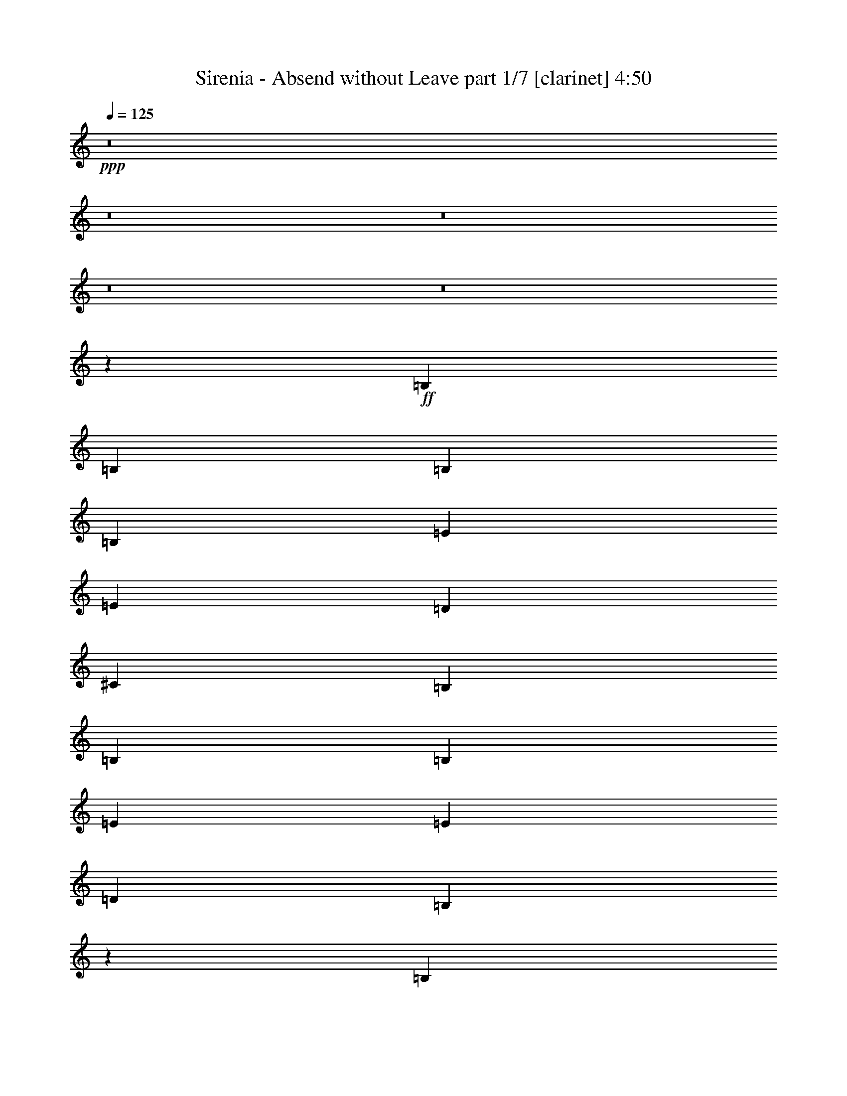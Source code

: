 % Produced with Bruzo's Transcoding Environment 
% Transcribed by : Bruzo 

X:1 
T: Sirenia - Absend without Leave part 1/7 [clarinet] 4:50 
Z: Transcribed with BruTE 
L: 1/4 
Q: 125 
K: C 
+ppp+ 
z8 
z8 
z8 
z8 
z8 
z12039/4496 
+ff+ 
[=B,12797/17984] 
[=B,13359/17984] 
[=B,40077/17984] 
[=B,12797/17984] 
[=E13359/8992] 
[=E13359/17984] 
[=D6539/4496] 
[^C13359/8992] 
[=B,92389/17984] 
[=B,13359/17984] 
[=B,13359/17984] 
[=E6539/4496] 
[=E13359/8992] 
[=D12797/17984] 
[=B,40189/17984] 
z6511/4496 
[=B,13359/17984] 
[=B,13359/17984] 
[=B,39515/17984] 
[=B,13359/17984] 
[=E13359/8992] 
[=E12797/17984] 
[=E13359/8992] 
[=D6539/4496] 
[^F835/2248] 
[=E6679/17984] 
[^F13189/4496] 
z6709/4496 
[=B,13359/17984] 
[=B,12797/17984] 
[=E13359/8992] 
[=E13359/17984] 
[^F12797/17984] 
[=D13359/17984] 
[=B,39259/17984] 
z13487/8992 
[=G13359/17984] 
[=G13359/17984] 
[=G12797/17984] 
[=D13359/17984] 
[=D13359/17984] 
[=G39515/17984] 
[=G13359/8992] 
[=G19477/17984] 
[^F10019/8992] 
[^F39515/17984] 
[=D13359/17984] 
[=D13359/17984] 
[^F13359/17984] 
[^F6539/4496] 
[=E39515/17984] 
[=E13359/17984] 
[^F13359/17984] 
[=D20039/17984] 
[^C4869/4496] 
[^C66125/17984] 
z13467/17984 
[=B,13359/17984] 
[=B,13359/17984] 
[=B,12797/17984] 
[^F13359/17984] 
[^F13359/17984] 
[=E13359/17984] 
[=E12797/17984] 
[=D13359/17984] 
[^C13359/8992] 
[=B,39515/17984] 
[=G13359/17984] 
[=G13359/17984] 
[=G12797/17984] 
[^F13359/17984] 
[=E13359/17984] 
[=G39515/17984] 
[=G13359/17984] 
[=G13359/17984] 
[=G12797/17984] 
[^F13359/17984] 
[=E13359/17984] 
[^F39515/17984] 
[=D13359/17984] 
[=D13359/17984] 
[=E13359/17984] 
[=D6539/4496] 
[=D13359/17984] 
[=A6539/4496] 
[=G13359/17984] 
[^F13359/17984] 
[=E13359/17984] 
[=D13359/17984] 
[^C12797/17984] 
[=B,40077/17984] 
[=G12797/17984] 
[=G13359/17984] 
[=G13359/17984] 
[^F13359/17984] 
[=E12797/17984] 
[=G40077/17984] 
[=G13359/17984] 
[=A12607/17984] 
z13549/17984 
[=B13427/17984] 
z13291/17984 
[^F39515/17984] 
[=D13359/17984] 
[=D13359/17984] 
[=E12797/17984] 
[=D13359/8992] 
[=D13359/17984] 
[=A6539/4496] 
[=G13359/17984] 
[^F13359/17984] 
[=E12797/17984] 
[=D13359/17984] 
[^C13359/17984] 
[=B,66329/17984] 
z8 
z8 
z8 
z8 
z8 
z50467/8992 
[=B,12797/17984] 
[=B,13359/17984] 
[=B,13359/17984] 
[=B,6539/4496] 
[=B,13359/17984] 
[=E13359/8992] 
[=E13359/17984] 
[=D6539/4496] 
[^C13359/8992] 
[=B,92389/17984] 
[=B,13359/17984] 
[=B,13359/17984] 
[=E6539/4496] 
[=E13359/8992] 
[=D12797/17984] 
[=B,40239/17984] 
z12997/8992 
[=B,13359/17984] 
[=B,13359/17984] 
[=B,39515/17984] 
[=B,13359/17984] 
[=E6539/4496] 
[=E13359/17984] 
[=E13359/8992] 
[=D6539/4496] 
[^F835/2248] 
[=E6679/17984] 
[^F26403/8992] 
z13393/8992 
[=B,12797/17984] 
[=B,13359/17984] 
[=E13359/8992] 
[=E13359/17984] 
[^F12797/17984] 
[=D13359/17984] 
[=B,39309/17984] 
z6731/4496 
[=G13359/17984] 
[=G12797/17984] 
[=G13359/17984] 
[=D13359/17984] 
[=D13359/17984] 
[=G39515/17984] 
[=G13359/8992] 
[=G19477/17984] 
[^F10019/8992] 
[^F39515/17984] 
[=D13359/17984] 
[=D13359/17984] 
[^F13359/17984] 
[^F6539/4496] 
[=E39515/17984] 
[=E13359/17984] 
[^F13359/17984] 
[=D20039/17984] 
[^C4869/4496] 
[^C66175/17984] 
z13417/17984 
[=B,13359/17984] 
[=B,12797/17984] 
[=B,13359/17984] 
[^F13359/17984] 
[^F13359/17984] 
[=E12797/17984] 
[=E13359/17984] 
[=D13359/17984] 
[^C13359/8992] 
[=B,39515/17984] 
[=G13359/17984] 
[=G12797/17984] 
[=G13359/17984] 
[^F13359/17984] 
[=E13359/17984] 
[=G39515/17984] 
[=G13359/17984] 
[=G13359/17984] 
[=G12797/17984] 
[^F13359/17984] 
[=E13359/17984] 
[^F39515/17984] 
[=D13359/17984] 
[=D13359/17984] 
[=E13359/17984] 
[=D6539/4496] 
[=D13359/17984] 
[=A6539/4496] 
[=G13359/17984] 
[^F13359/17984] 
[=E13359/17984] 
[=D12797/17984] 
[^C13359/17984] 
[=B,40077/17984] 
[=G12797/17984] 
[=G13359/17984] 
[=G13359/17984] 
[^F13359/17984] 
[=E12797/17984] 
[=G40077/17984] 
[=G12797/17984] 
[=A13219/17984] 
z13499/17984 
[=B13477/17984] 
z13241/17984 
[^F39515/17984] 
[=D13359/17984] 
[=D12797/17984] 
[=E13359/17984] 
[=D13359/8992] 
[=D12797/17984] 
[=A13359/8992] 
[=G13359/17984] 
[^F13359/17984] 
[=E12797/17984] 
[=D13359/17984] 
[^C13359/17984] 
[=B,66379/17984] 
z8 
z8 
z8 
z8 
z8 
z8 
z8 
z8 
z78901/17984 
[=B,13359/8992] 
[=B,13359/17984] 
[=B,12797/17984] 
[=B,13359/8992] 
[^F,13359/17984] 
[^C13359/17984] 
[=B,12797/17984] 
[=A,13359/17984] 
[=B,26437/8992] 
[=D,13359/17984] 
[=D,39515/17984] 
[=D,13359/17984] 
[=D,13359/17984] 
[=D,13359/17984] 
[=E,12797/17984] 
[=B,93099/17984] 
z39367/17984 
[=B,13359/8992] 
[=B,12797/17984] 
[=B,13359/17984] 
[=B,13359/8992] 
[^F,12797/17984] 
[^C13359/17984] 
[=B,13359/17984] 
[=A,13359/17984] 
[=A,13359/17984] 
[=B,39515/17984] 
[=D,835/2248] 
[=D,6679/17984] 
[=D,12797/17984] 
[^C13359/17984] 
[^C13359/17984] 
[^C26437/8992] 
[^C13359/17984] 
[=D,13359/17984] 
[=B,6539/4496] 
[=B,66271/17984] 
z8 
z8 
z8 
z8 
z8 
z8 
z8 
z8 
z19747/8992 
[=G13359/17984] 
[=G13359/17984] 
[=G13359/17984] 
[^F12797/17984] 
[=E13359/17984] 
[=G39515/17984] 
[=G13359/17984] 
[=G13359/17984] 
[=G13359/17984] 
[^F13359/17984] 
[=E12797/17984] 
[^F40077/17984] 
[=D12797/17984] 
[=D13359/17984] 
[=E13359/17984] 
[=D6539/4496] 
[=D13359/17984] 
[=A13359/8992] 
[=G13359/17984] 
[^F12797/17984] 
[=E13359/17984] 
[=D13359/17984] 
[^C13359/17984] 
[=B,39515/17984] 
[=G13359/17984] 
[=G12797/17984] 
[=G13359/17984] 
[^F13359/17984] 
[=E13359/17984] 
[=G39515/17984] 
[=G13359/17984] 
[=A13565/17984] 
z12591/17984 
[=B13261/17984] 
z13457/17984 
[^F39515/17984] 
[=D13359/17984] 
[=D13359/17984] 
[=E13359/17984] 
[=D6539/4496] 
[=D13359/17984] 
[=A6539/4496] 
[=G13359/17984] 
[^F13359/17984] 
[=E13359/17984] 
[=D13359/17984] 
[^C12797/17984] 
[=B,66163/17984] 
z8 
z8 
z8 
z8 
z1 

X:2 
T: Sirenia - Absend without Leave part 2/7 [flute] 4:50 
Z: Transcribed with BruTE 
L: 1/4 
Q: 125 
K: C 
+pp+ 
z8 
z8 
z7375/4496 
+f+ 
[=B,59/16=D59/16-^F59/16-] 
[=B,3/4-=D3/4-^F3/4-] 
[=B,3/4-^C3/4=D3/4^F3/4-] 
[=B,6509/8992=D6509/8992^F6509/8992] 
[=A,35/8-^C35/8-=E35/8-] 
[=A,6767/4496^C6767/4496=E6767/4496^F6767/4496] 
[=B,26437/4496=D26437/4496^F26437/4496] 
[=B,835/2248=E835/2248=G835/2248=e835/2248] 
[=A,6679/17984=D6679/17984^F6679/17984=d6679/17984] 
[=B,13359/17984=E13359/17984=G13359/17984=e13359/17984] 
[=B,12797/17984=E12797/17984=G12797/17984=e12797/17984] 
[=B,835/2248=E835/2248=G835/2248=e835/2248] 
[=A,6679/17984=D6679/17984^F6679/17984=d6679/17984] 
[=B,835/2248=E835/2248=G835/2248=e835/2248] 
[=A,13359/17984=D13359/17984^F13359/17984=d13359/17984] 
[=A,3/8-^C3/8-=E3/8^c3/8-] 
[=A,6053/17984^C6053/17984^c6053/17984] 
[=E,10019/8992=A,10019/8992^C10019/8992=A10019/8992] 
[=B,52787/8992] 
z8 
z8 
z8 
z8 
z8 
z5403/4496 
[=B,53155/8992] 
[=D26437/8992] 
[^C6539/4496] 
[=B,13359/8992] 
[^F,26437/4496] 
[=E,26437/8992] 
[=D,26437/8992] 
[^C,52797/8992] 
z8 
z8 
z8 
z8 
z8 
z8 
z44889/8992 
[^F66233/17984] 
[=B,12797/17984] 
[^C13359/17984] 
[=D13359/17984] 
[=E9949/2248] 
[^F6539/4496] 
[=B,26437/4496] 
[=E835/2248=e835/2248] 
[=D6679/17984=d6679/17984] 
[=E13359/17984=e13359/17984] 
[=E13359/17984=e13359/17984] 
[=E3059/8992=e3059/8992] 
[=D6679/17984=d6679/17984] 
[=E835/2248=e835/2248] 
[=D13359/17984=d13359/17984] 
[^C13359/17984^c13359/17984] 
[=A,4869/4496=A4869/4496] 
[^F66233/17984] 
[=B,13359/17984] 
[^C13359/17984] 
[=D13359/17984] 
[=E39515/8992] 
[^F13359/8992] 
[=B,26437/4496] 
[=E835/2248=e835/2248] 
[=D6679/17984=d6679/17984] 
[=E12797/17984=e12797/17984] 
[=E13359/17984=e13359/17984] 
[=E835/2248=e835/2248] 
[=D6679/17984=d6679/17984] 
[=E835/2248=e835/2248] 
[=D13359/17984=d13359/17984] 
[^C12797/17984^c12797/17984] 
[=A,10019/8992=A10019/8992] 
[=B,3/4-] 
[=B,3/8-=E3/8] 
[=B,3/8-^F3/8] 
[=B,11/16-] 
[=B,3/8-=E3/8] 
[=B,3/8-^F3/8] 
[=B,3/4-] 
[=B,3/8-=E3/8] 
[=B,3/8-^F3/8] 
[=B,11/16-] 
[=B,3/8-=E3/8] 
[=B,839/2248^F839/2248] 
z13483/17984 
[=E835/2248] 
[^F6813/17984] 
z13225/17984 
[=E3059/8992] 
[^F6509/17984] 
z13529/17984 
[=E835/2248] 
[^F6767/17984] 
z13271/17984 
[=E3059/8992] 
[^F23/64] 
z13575/17984 
[=E835/2248] 
[^F6721/17984] 
z13317/17984 
[=E835/2248] 
[^F5855/17984] 
z13621/17984 
[=E835/2248] 
[^F6675/17984] 
z13363/17984 
[=E835/2248] 
[^F6933/17984] 
z12543/17984 
[=E835/2248] 
[^F6629/17984] 
z13409/17984 
[=E835/2248] 
[^F6887/17984] 
z12589/17984 
[=E835/2248] 
[^F6583/17984] 
z13455/17984 
[=E835/2248] 
[^F6841/17984] 
z12635/17984 
[=E835/2248] 
[^F6537/17984] 
z13501/17984 
[=E835/2248] 
[^F6795/17984] 
z13243/17984 
[=E3059/8992] 
[^F6491/17984] 
z13547/17984 
[=E835/2248] 
[^F6749/17984] 
z13289/17984 
[=E835/2248] 
[^F5883/17984] 
z13593/17984 
[=E835/2248] 
[^F6703/17984] 
z13335/17984 
[=E835/2248] 
[^F5837/17984] 
z13639/17984 
[=E835/2248] 
[^F6657/17984] 
z13381/17984 
[=E835/2248] 
[^F6915/17984] 
z12561/17984 
[=E835/2248] 
[^F6611/17984] 
z13427/17984 
[=E835/2248] 
[^F6869/17984] 
z12607/17984 
[=E835/2248] 
[^F6565/17984] 
z13473/17984 
[=E835/2248] 
[^F6823/17984] 
z13215/17984 
[=E3059/8992] 
[^F6519/17984] 
z13519/17984 
[=E835/2248] 
[^F6777/17984] 
z13261/17984 
[=E3059/8992] 
[^F6679/17984] 
[=B,53155/8992] 
[=D26437/8992] 
[^C6539/4496] 
[=B,13359/8992] 
[^F,26437/4496] 
[=E,26437/8992] 
[=D,26437/8992] 
[^C,26411/4496] 
z26489/8992 
[=B,26339/8992] 
z8 
z8 
z8 
z8 
z8 
z8 
z23587/17984 
[=G,13359/17984=B,13359/17984=D13359/17984] 
[=G,19477/17984=B,19477/17984=D19477/17984] 
[^F,10019/8992=B,10019/8992^C10019/8992] 
[=E,13359/17984=G,13359/17984=B,13359/17984] 
[^F,13359/17984=B,13359/17984^C13359/17984] 
[=G,12797/17984=B,12797/17984=D12797/17984] 
[=G,6693/4496=B,6693/4496=D6693/4496] 
z66179/17984 
[=B,6539/4496=D6539/4496^F6539/4496] 
[=B,13359/8992=D13359/8992^F13359/8992] 
[^F,13359/17984=B,13359/17984] 
[^C,12797/17984=A,12797/17984^C12797/17984] 
[=D,13359/17984=A,13359/17984=D13359/17984] 
[=E,13359/8992=B,13359/8992=E13359/8992] 
[=E,6539/4496=B,6539/4496^F6539/4496] 
[=D,13359/17984^F,13359/17984=A,13359/17984=D13359/17984] 
[^C,39339/17984^F,39339/17984=A,39339/17984^C39339/17984] 
z40253/17984 
[=G,12797/17984=B,12797/17984=D12797/17984] 
[=G,20039/17984=B,20039/17984=D20039/17984] 
[^F,10019/8992=B,10019/8992^C10019/8992] 
[=E,12797/17984=G,12797/17984=B,12797/17984] 
[^F,13359/17984=B,13359/17984^C13359/17984] 
[=G,13359/17984=B,13359/17984=D13359/17984] 
[=G,13483/8992=B,13483/8992=D13483/8992] 
z65423/17984 
[=B,13359/8992=D13359/8992^F13359/8992] 
[=B,6539/4496=D6539/4496^F6539/4496] 
[^F,13359/17984=B,13359/17984] 
[^C,13359/17984=A,13359/17984^C13359/17984] 
[=D,13359/17984=A,13359/17984=D13359/17984] 
[=E,6539/4496=B,6539/4496=E6539/4496] 
[=E,13359/8992=B,13359/8992^F13359/8992] 
[=D,6539/4496^F,6539/4496=A,6539/4496=D6539/4496] 
[^C,13359/8992^F,13359/8992=A,13359/8992^C13359/8992] 
[=D,52837/8992^F,52837/8992=B,52837/8992] 
z8 
z8 
z8 
z8 
z8 
z8 
z8 
z8 
z8 
z8 
z8 
z8 
z8 
z8 
z8 
z8 
z8 
z8 
z8 
z8 
z8 
z8 
z8 
z8 
z8 
z8 
z9/2 

X:3 
T: Sirenia - Absend without Leave part 3/7 [horn] 4:50 
Z: Transcribed with BruTE 
L: 1/4 
Q: 125 
K: C 
+ppp+ 
+mp+ 
[^F,13359/17984=B,13359/17984] 
[^F,13359/17984=B,13359/17984] 
[=B,1253/8992] 
z903/4496 
[=B,783/4496] 
z3547/17984 
[^C,835/2248] 
[=D,6679/17984] 
[=B,835/2248] 
[=B,13359/17984] 
[=B,13359/17984] 
[=B,631/4496] 
z3593/17984 
[=C13359/17984=G13359/17984] 
[^F,13359/17984=B,13359/17984] 
[^F,13359/17984=B,13359/17984] 
[=B,1207/8992] 
z2133/8992 
[=B,1239/8992] 
z3639/17984 
[^C,835/2248] 
[=D,6679/17984] 
[=B,835/2248] 
[=B,13359/17984] 
[=B,13359/17984] 
[=B,38/281] 
z4247/17984 
[=G12797/17984=d12797/17984] 
[=B,26437/4496^F26437/4496] 
[^F,13359/17984=B,13359/17984] 
[^F,13341/17984=B,13341/17984] 
[=B,/8] 
z2225/8992 
[=B,1147/8992] 
z4385/17984 
[^C,835/2248] 
[=D,6679/17984] 
[=B,3059/8992] 
[=B,13359/17984] 
[=B,13359/17984] 
[=B,/8] 
z4431/17984 
[=C13359/17984=G13359/17984] 
[^F,12797/17984=B,12797/17984] 
[^F,13249/17984=B,13249/17984] 
[=B,/8] 
z/4 
[=B,/8] 
z4477/17984 
[^C,835/2248] 
[=D,6679/17984] 
[=B,835/2248] 
[=B,12797/17984] 
[=B,13267/17984] 
[=B,/8] 
z4523/17984 
[=G13359/17984=d13359/17984] 
[^F,13359/17984=B,13359/17984] 
[^F,12595/17984=B,12595/17984] 
[=B,/8] 
z/4 
[=B,/8] 
z4569/17984 
[^C,835/2248] 
[=D,6679/17984] 
[=B,835/2248] 
[=B,13359/17984] 
[=B,12613/17984] 
[=B,/8] 
z4615/17984 
[=C13359/17984=G13359/17984] 
[=E13359/17984=B13359/17984] 
[=E13359/17984=B13359/17984] 
[=E,629/4496] 
z3/16 
[=E,/8] 
z/4 
[=E,/8] 
z/4 
[=E,/8] 
z1133/4496 
[=E835/2248=B835/2248] 
[=D13359/17984=A13359/17984] 
[=D12797/17984=A12797/17984] 
[=A,387/2248=D387/2248] 
z3/16 
[=A,/8=D/8] 
z/4 
[=A,/8=D/8] 
z2289/8992 
[=B,52787/8992^F52787/8992] 
z8 
z8 
z8 
z8 
z8 
z5403/4496 
[=G,835/2248] 
[=G,6679/17984] 
[=G,835/2248] 
[=G,6679/17984] 
[=G,835/2248] 
[=G,6679/17984] 
[=G,835/2248] 
[=G,6679/17984] 
[=G,3059/8992] 
[=G,6679/17984] 
[=G,835/2248] 
[=G,6679/17984] 
[=G,835/2248] 
[=G,6679/17984] 
[=G,835/2248] 
[=G,6679/17984] 
[=G,835/2248] 
[=G,6117/17984] 
[=G,835/2248] 
[=G,6679/17984] 
[=G,835/2248] 
[=G,6679/17984] 
[=G,835/2248] 
[=G,6679/17984] 
[=G,835/2248] 
[=G,6117/17984] 
[=G,835/2248] 
[=G,6679/17984] 
[=G,835/2248] 
[=G,6679/17984] 
[=G,835/2248] 
[=G,6679/17984] 
[=B,835/2248] 
[=B,6679/17984] 
[=B,3059/8992] 
[=B,6679/17984] 
[=B,835/2248] 
[=B,6679/17984] 
[=B,835/2248] 
[=B,6679/17984] 
[=B,835/2248] 
[=B,6679/17984] 
[=B,835/2248] 
[=B,6117/17984] 
[=B,835/2248] 
[=B,6679/17984] 
[=B,835/2248] 
[=B,6679/17984] 
[=A,835/2248] 
[=A,6679/17984] 
[=A,835/2248] 
[=A,6117/17984] 
[=A,835/2248] 
[=A,6679/17984] 
[=A,835/2248] 
[=A,6679/17984] 
[=G,835/2248] 
[=G,6679/17984] 
[=G,835/2248] 
[=G,6679/17984] 
[=G,3059/8992] 
[=G,6679/17984] 
[=G,835/2248] 
[=G,6679/17984] 
[^F,835/2248] 
[^F,6679/17984] 
[^F,835/2248] 
[^F,6679/17984] 
[^F,835/2248] 
[^F,6117/17984] 
[^F,835/2248] 
[^F,6679/17984] 
[^F,835/2248] 
[^F,6679/17984] 
[^F,835/2248] 
[^F,6679/17984] 
[^F,835/2248] 
[^F,6679/17984] 
[^F,3059/8992] 
[^F,6679/17984] 
[^C835/2248^F835/2248] 
[^C6679/17984^F6679/17984] 
[^C835/2248^F835/2248] 
[^C6679/17984^F6679/17984] 
[^C835/2248^F835/2248] 
[^C6679/17984^F6679/17984] 
[^C3059/8992^F3059/8992] 
[^C6679/17984^F6679/17984] 
[^F,835/2248] 
[=D13359/17984] 
[^F,6679/17984] 
[^C835/2248] 
[^F,6679/17984] 
[=A,835/2248] 
[^F,6117/17984] 
[=E13359/17984=B13359/17984] 
[=E13359/17984=B13359/17984] 
[=E13359/17984=B13359/17984] 
[=E13359/17984=B13359/17984] 
[=E12797/17984=B12797/17984] 
[=E13359/17984=B13359/17984] 
[=E13359/17984=B13359/17984] 
[=E13359/17984=B13359/17984] 
[=E12797/17984=B12797/17984] 
[=E13359/17984=B13359/17984] 
[=E13359/17984=B13359/17984] 
[=E13359/17984=B13359/17984] 
[=E835/2248=B835/2248] 
[=B,1245/8992] 
z3627/17984 
[=D,6489/17984] 
[=B,/8] 
z2311/8992 
[=E,835/2248] 
[^F,6679/17984] 
[=D,835/2248] 
[^C,6679/17984] 
[=B,13359/17984^F13359/17984] 
[=B,12797/17984^F12797/17984] 
[=B,13359/17984^F13359/17984] 
[=B,13359/17984^F13359/17984] 
[=B,13359/17984^F13359/17984] 
[=B,12797/17984^F12797/17984] 
[=B,13359/17984^F13359/17984] 
[=B,13359/17984^F13359/17984] 
[=D13359/17984=A13359/17984] 
[=D12797/17984=A12797/17984] 
[=D13359/17984=A13359/17984] 
[=D13359/17984=A13359/17984] 
[=A13359/17984=e13359/17984] 
[=A13359/17984=e13359/17984] 
[=A12797/17984=e12797/17984] 
[=A13359/17984=e13359/17984] 
[=E13359/17984=B13359/17984] 
[=E13359/17984=B13359/17984] 
[=E12797/17984=B12797/17984] 
[=E13359/17984=B13359/17984] 
[=E13359/17984=B13359/17984] 
[=E13359/17984=B13359/17984] 
[=E12797/17984=B12797/17984] 
[=E13359/17984=B13359/17984] 
[=E13359/17984=B13359/17984] 
[=E13359/17984=B13359/17984] 
[=E13359/17984=B13359/17984] 
[=E12797/17984=B12797/17984] 
[=E3277/8992=B3277/8992] 
[=B,/8] 
z4557/17984 
[=D,835/2248] 
[=B,2251/17984] 
z1107/4496 
[=E,835/2248] 
[^F,6679/17984] 
[=D,835/2248] 
[^C,6117/17984] 
[=B,13359/17984^F13359/17984] 
[=B,13359/17984^F13359/17984] 
[=B,13359/17984^F13359/17984] 
[=B,13359/17984^F13359/17984] 
[=B,12797/17984^F12797/17984] 
[=B,13359/17984^F13359/17984] 
[=B,13359/17984^F13359/17984] 
[=B,13359/17984^F13359/17984] 
[=D12797/17984=A12797/17984] 
[=D13359/17984=A13359/17984] 
[=D13359/17984=A13359/17984] 
[=D13359/17984=A13359/17984] 
[=A12797/17984=e12797/17984] 
[=A13359/17984=e13359/17984] 
[=A13359/17984=e13359/17984] 
[=A13359/17984=e13359/17984] 
[^F,13359/17984=B,13359/17984] 
[^F,12635/17984=B,12635/17984] 
[=B,/8] 
z/4 
[=B,/8] 
z4529/17984 
[^C,835/2248] 
[=D,6679/17984] 
[=B,835/2248] 
[=B,12797/17984] 
[=B,13215/17984] 
[=B,/8] 
z4575/17984 
[=C13359/17984=G13359/17984] 
[^F,13359/17984=B,13359/17984] 
[^F,12797/17984=B,12797/17984] 
[=B,1559/8992] 
z3/16 
[=B,/8] 
z4621/17984 
[^C,835/2248] 
[=D,6679/17984] 
[=B,835/2248] 
[=B,13359/17984] 
[=B,12797/17984] 
[=B,49/281] 
z3543/17984 
[=G13359/17984=d13359/17984] 
[^F,13359/17984=B,13359/17984] 
[^F,13359/17984=B,13359/17984] 
[=B,77/562] 
z527/2248 
[=B,79/562] 
z3589/17984 
[^C,835/2248] 
[=D,6679/17984] 
[=B,835/2248] 
[=B,13359/17984] 
[=B,13359/17984] 
[=B,1241/8992] 
z3635/17984 
[=C13359/17984=G13359/17984] 
[=E13359/17984=B13359/17984] 
[=E13359/17984=B13359/17984] 
[=E,593/4496] 
z1077/4496 
[=E,609/4496] 
z4243/17984 
[=E,2501/17984] 
z3617/17984 
[=E,3127/17984] 
z111/562 
[=E835/2248=B835/2248] 
[=D13359/17984=A13359/17984] 
[=D13359/17984=A13359/17984] 
[=A,1195/8992=D1195/8992] 
z4289/17984 
[=A,2455/17984=D2455/17984] 
z4225/17984 
[=A,2519/17984=D2519/17984] 
z1799/8992 
[^F,13359/17984=B,13359/17984] 
[^F,13359/17984=B,13359/17984] 
[=B,285/2248] 
z275/1124 
[=B,293/2248] 
z4335/17984 
[^C,835/2248] 
[=D,6117/17984] 
[=B,835/2248] 
[=B,13359/17984] 
[=B,13359/17984] 
[=B,1149/8992] 
z4381/17984 
[=C13359/17984=G13359/17984] 
[^F,12797/17984=B,12797/17984] 
[^F,13299/17984=B,13299/17984] 
[=B,/8] 
z1123/4496 
[=B,563/4496] 
z4427/17984 
[^C,835/2248] 
[=D,6679/17984] 
[=B,835/2248] 
[=B,12797/17984] 
[=B,13317/17984] 
[=B,/8] 
z4473/17984 
[=G13359/17984=d13359/17984] 
[^F,13359/17984=B,13359/17984] 
[^F,45/64=B,45/64] 
[=B,/8] 
z/4 
[=B,/8] 
z4519/17984 
[^C,835/2248] 
[=D,6679/17984] 
[=B,835/2248] 
[=B,12797/17984] 
[=B,13225/17984] 
[=B,/8] 
z4565/17984 
[=C13359/17984=G13359/17984] 
[=E13359/17984=B13359/17984] 
[=E12797/17984=B12797/17984] 
[=E,391/2248] 
z3/16 
[=E,/8] 
z/4 
[=E,/8] 
z/4 
[=E,/8] 
z2241/8992 
[=E835/2248=B835/2248] 
[=D13359/17984=A13359/17984] 
[=D12571/17984=A12571/17984] 
[=A,/8=D/8] 
z/4 
[=A,/8=D/8] 
z/4 
[=A,/8=D/8] 
z283/1124 
[=B,13203/2248^F13203/2248] 
z8 
z8 
z8 
z8 
z8 
z10781/8992 
[=G,835/2248] 
[=G,6679/17984] 
[=G,835/2248] 
[=G,6679/17984] 
[=G,835/2248] 
[=G,6679/17984] 
[=G,835/2248] 
[=G,6117/17984] 
[=G,835/2248] 
[=G,6679/17984] 
[=G,835/2248] 
[=G,6679/17984] 
[=G,835/2248] 
[=G,6679/17984] 
[=G,835/2248] 
[=G,6679/17984] 
[=G,3059/8992] 
[=G,6679/17984] 
[=G,835/2248] 
[=G,6679/17984] 
[=G,835/2248] 
[=G,6679/17984] 
[=G,835/2248] 
[=G,6679/17984] 
[=G,3059/8992] 
[=G,6679/17984] 
[=G,835/2248] 
[=G,6679/17984] 
[=G,835/2248] 
[=G,6679/17984] 
[=G,835/2248] 
[=G,6679/17984] 
[=B,835/2248] 
[=B,6117/17984] 
[=B,835/2248] 
[=B,6679/17984] 
[=B,835/2248] 
[=B,6679/17984] 
[=B,835/2248] 
[=B,6679/17984] 
[=B,835/2248] 
[=B,6679/17984] 
[=B,3059/8992] 
[=B,6679/17984] 
[=B,835/2248] 
[=B,6679/17984] 
[=B,835/2248] 
[=B,6679/17984] 
[=A,835/2248] 
[=A,6679/17984] 
[=A,835/2248] 
[=A,6117/17984] 
[=A,835/2248] 
[=A,6679/17984] 
[=A,835/2248] 
[=A,6679/17984] 
[=G,835/2248] 
[=G,6679/17984] 
[=G,835/2248] 
[=G,6117/17984] 
[=G,835/2248] 
[=G,6679/17984] 
[=G,835/2248] 
[=G,6679/17984] 
[^F,835/2248] 
[^F,6679/17984] 
[^F,835/2248] 
[^F,6679/17984] 
[^F,3059/8992] 
[^F,6679/17984] 
[^F,835/2248] 
[^F,6679/17984] 
[^F,835/2248] 
[^F,6679/17984] 
[^F,835/2248] 
[^F,6679/17984] 
[^F,835/2248] 
[^F,6117/17984] 
[^F,835/2248] 
[^F,6679/17984] 
[^C1673/2248^F1673/2248] 
z23091/4496 
[=E13359/17984=B13359/17984] 
[=E13359/17984=B13359/17984] 
[=E13359/17984=B13359/17984] 
[=E12797/17984=B12797/17984] 
[=E13359/17984=B13359/17984] 
[=E13359/17984=B13359/17984] 
[=E13359/17984=B13359/17984] 
[=E13359/17984=B13359/17984] 
[=E12797/17984=B12797/17984] 
[=E13359/17984=B13359/17984] 
[=E13359/17984=B13359/17984] 
[=E13359/17984=B13359/17984] 
[=E3059/8992=B3059/8992] 
[=B,1551/8992] 
z3577/17984 
[=D,6539/17984] 
[=B,/8] 
z1143/4496 
[=E,835/2248] 
[^F,6679/17984] 
[=D,835/2248] 
[^C,6679/17984] 
[=B,12797/17984^F12797/17984] 
[=B,13359/17984^F13359/17984] 
[=B,13359/17984^F13359/17984] 
[=B,13359/17984^F13359/17984] 
[=B,13359/17984^F13359/17984] 
[=B,12797/17984^F12797/17984] 
[=B,13359/17984^F13359/17984] 
[=B,13359/17984^F13359/17984] 
[=D13359/17984=A13359/17984] 
[=D12797/17984=A12797/17984] 
[=D13359/17984=A13359/17984] 
[=D13359/17984=A13359/17984] 
[=A13359/17984=e13359/17984] 
[=A12797/17984=e12797/17984] 
[=A13359/17984=e13359/17984] 
[=A13359/17984=e13359/17984] 
[=E13359/17984=B13359/17984] 
[=E13359/17984=B13359/17984] 
[=E12797/17984=B12797/17984] 
[=E13359/17984=B13359/17984] 
[=E13359/17984=B13359/17984] 
[=E13359/17984=B13359/17984] 
[=E12797/17984=B12797/17984] 
[=E13359/17984=B13359/17984] 
[=E13359/17984=B13359/17984] 
[=E13359/17984=B13359/17984] 
[=E12797/17984=B12797/17984] 
[=E13359/17984=B13359/17984] 
[=E1651/4496=B1651/4496] 
[=B,/8] 
z4507/17984 
[=D,835/2248] 
[=B,2301/17984] 
z2189/8992 
[=E,835/2248] 
[^F,6679/17984] 
[=D,3059/8992] 
[^C,6679/17984] 
[=B,13359/17984^F13359/17984] 
[=B,13359/17984^F13359/17984] 
[=B,13359/17984^F13359/17984] 
[=B,12797/17984^F12797/17984] 
[=B,13359/17984^F13359/17984] 
[=B,13359/17984^F13359/17984] 
[=B,13359/17984^F13359/17984] 
[=B,12797/17984^F12797/17984] 
[=D13359/17984=A13359/17984] 
[=D13359/17984=A13359/17984] 
[=D13359/17984=A13359/17984] 
[=D13359/17984=A13359/17984] 
[=A12797/17984=e12797/17984] 
[=A13359/17984=e13359/17984] 
[=A13359/17984=e13359/17984] 
[=A13359/17984=e13359/17984] 
[=G143015/17984-=d143015/17984-] 
[=G4421/17984=d4421/17984=D4421/17984] 
z/4 
[=D/8=G/8] 
z2221/8992 
[=D13359/17984=G13359/17984] 
[=E12797/17984=A12797/17984] 
[=E13359/8992=A13359/8992] 
[=B,66233/17984^F66233/17984] 
[=D,13359/17984] 
[^C,12797/17984] 
[=B,13359/17984] 
[=E26437/8992=A26437/8992] 
[^C13359/8992^F13359/8992] 
[=B,6539/4496=E6539/4496] 
[=G143577/17984-=d143577/17984-] 
[=G/8=d/8] 
[=D2367/17984=G2367/17984] 
z4313/17984 
[=D2431/17984=G2431/17984] 
z531/2248 
[=D12797/17984=G12797/17984] 
[=E13359/17984=A13359/17984] 
[=E3365/2248=A3365/2248] 
z12595/17984 
[=B,26437/8992^F26437/8992] 
[=D,13359/17984] 
[^C,13359/17984] 
[=B,13359/17984] 
[=E26437/8992=A26437/8992] 
[^C6539/4496^F6539/4496] 
[=B,13359/8992=E13359/8992] 
[=B,8-^F8-] 
[=B,33729/8992^F33729/8992] 
z8 
z8 
z8 
z8 
z8 
z8 
z8 
z8 
z8 
z8 
z8 
z8 
z8 
z8745/4496 
[=B,13359/17984^F13359/17984] 
[=B,13359/17984^F13359/17984] 
[=B,835/2248] 
[=B,6679/17984] 
[^C,3059/8992] 
[=D,6679/17984] 
[=B,835/2248] 
[=B,13359/17984] 
[=B,13359/17984] 
[=B,6679/17984] 
[=C12797/17984=G12797/17984] 
[=B,92951/17984^F92951/17984] 
[=G13359/17984=d13359/17984] 
[^C3059/8992^F3059/8992] 
[^C6679/17984^F6679/17984] 
[^C835/2248^F835/2248] 
[^C6679/17984^F6679/17984] 
[^C835/2248^F835/2248] 
[^C6679/17984^F6679/17984] 
[^C835/2248^F835/2248] 
[^C6679/17984^F6679/17984] 
[^F,835/2248] 
[=D12797/17984] 
[^F,6679/17984] 
[^C835/2248] 
[^F,6679/17984] 
[=A,835/2248] 
[^F,6679/17984] 
[=E13359/17984=B13359/17984] 
[=E12797/17984=B12797/17984] 
[=E13359/17984=B13359/17984] 
[=E13359/17984=B13359/17984] 
[=E13359/17984=B13359/17984] 
[=E12797/17984=B12797/17984] 
[=E13359/17984=B13359/17984] 
[=E13359/17984=B13359/17984] 
[=E13359/17984=B13359/17984] 
[=E12797/17984=B12797/17984] 
[=E13359/17984=B13359/17984] 
[=E13359/17984=B13359/17984] 
[=E835/2248=B835/2248] 
[=B,581/4496] 
z4355/17984 
[=D,835/2248] 
[=B,2453/17984] 
z2113/8992 
[=E,3059/8992] 
[^F,6679/17984] 
[=D,835/2248] 
[^C,6679/17984] 
[=B,13359/17984^F13359/17984] 
[=B,13359/17984^F13359/17984] 
[=B,12797/17984^F12797/17984] 
[=B,13359/17984^F13359/17984] 
[=B,13359/17984^F13359/17984] 
[=B,13359/17984^F13359/17984] 
[=B,12797/17984^F12797/17984] 
[=B,13359/17984^F13359/17984] 
[=D13359/17984=A13359/17984] 
[=D13359/17984=A13359/17984] 
[=D13359/17984=A13359/17984] 
[=D12797/17984=A12797/17984] 
[=A13359/17984=e13359/17984] 
[=A13359/17984=e13359/17984] 
[=A13359/17984=e13359/17984] 
[=A12797/17984=e12797/17984] 
[=E13359/17984=B13359/17984] 
[=E13359/17984=B13359/17984] 
[=E13359/17984=B13359/17984] 
[=E12797/17984=B12797/17984] 
[=E13359/17984=B13359/17984] 
[=E13359/17984=B13359/17984] 
[=E13359/17984=B13359/17984] 
[=E13359/17984=B13359/17984] 
[=E12797/17984=B12797/17984] 
[=E13359/17984=B13359/17984] 
[=E13359/17984=B13359/17984] 
[=E13359/17984=B13359/17984] 
[=E835/2248=B835/2248] 
[=B,1259/8992] 
z3599/17984 
[=D,6517/17984] 
[=B,/8] 
z2297/8992 
[=E,835/2248] 
[^F,6679/17984] 
[=D,835/2248] 
[^C,6679/17984] 
[=B,12797/17984^F12797/17984] 
[=B,13359/17984^F13359/17984] 
[=B,13359/17984^F13359/17984] 
[=B,13359/17984^F13359/17984] 
[=B,13359/17984^F13359/17984] 
[=B,12797/17984^F12797/17984] 
[=B,13359/17984^F13359/17984] 
[=B,13359/17984^F13359/17984] 
[=D13359/17984=A13359/17984] 
[=D12797/17984=A12797/17984] 
[=D13359/17984=A13359/17984] 
[=D13359/17984=A13359/17984] 
[=A13359/17984=e13359/17984] 
[=A13359/17984=e13359/17984] 
[=A12797/17984=e12797/17984] 
[=A13359/17984=e13359/17984] 
[^F,13359/17984=B,13359/17984] 
[^F,13359/17984=B,13359/17984] 
[=B,1241/8992] 
z909/4496 
[=B,777/4496] 
z3571/17984 
[^C,835/2248] 
[=D,6679/17984] 
[=B,835/2248] 
[=B,13359/17984] 
[=B,13359/17984] 
[=B,625/4496] 
z3617/17984 
[=C13359/17984=G13359/17984] 
[=B,8-^F8-] 
[=B,8-^F8-] 
[=B,8493/1124^F8493/1124] 
z13/2 

X:4 
T: Sirenia - Absend without Leave part 4/7 [lute] 4:50 
Z: Transcribed with BruTE 
L: 1/4 
Q: 125 
K: C 
+ppp+ 
z8 
z8 
z8 
z8 
z8 
z60953/17984 
+ff+ 
[=B,6043/8992] 
[=B,403/2248-=D403/2248-] 
[=B,50749/17984=D50749/17984^F50749/17984] 
z143751/17984 
z/8 
[=B,3125/4496] 
[=B,/8-=D/8-] 
[=B,51689/17984=D51689/17984^F51689/17984] 
z142811/17984 
z/8 
[=B,3125/4496] 
[=B,/8-] 
[=B,51505/17984=D51505/17984^F51505/17984] 
z142995/17984 
z/8 
[=B,6043/8992] 
[=B,403/2248-=D403/2248-] 
[=B,50759/17984=D50759/17984^F50759/17984] 
z8 
z8 
z8 
z8 
z8 
z8 
z8 
z8 
z8 
z8 
z8 
z8 
z8 
z8 
z8 
z8 
z8 
z8 
z8 
z62301/8992 
[=B,6539/4496] 
[^F13359/17984] 
[=B,13359/17984] 
[=E13359/17984] 
[^F6539/4496] 
[=B,13359/17984] 
[=D13359/17984] 
[^F12797/17984] 
[=B,13359/17984] 
[^C13359/8992] 
[^F6539/4496] 
[=A,13359/17984] 
[=B,13359/8992] 
[^F12797/17984] 
[=B,13359/17984] 
[=E13359/17984] 
[^F6539/4496] 
[=B,13359/17984] 
[=A13359/17984] 
[=G13359/17984] 
[^F13359/17984] 
[=D12797/17984] 
[=E13359/17984] 
[^F13359/17984] 
[=D13359/17984] 
[^C12591/17984] 
z8 
z8 
z8 
z8 
z8 
z8 
z8 
z8 
z8 
z8 
z8 
z8 
z8 
z8 
z8 
z8 
z13479/8992 
[=B,13359/8992] 
[^F12797/17984] 
[=B,13359/17984] 
[=E13359/17984] 
[^F6539/4496] 
[=B,13359/17984] 
[=D13359/17984] 
[^F13359/17984] 
[=B,12797/17984] 
[^C13359/8992] 
[^F13359/8992] 
[=A,12797/17984] 
[=B,13359/8992] 
[^F13359/17984] 
[=B,12797/17984] 
[=E13359/17984] 
[^F13359/8992] 
[=B,12797/17984] 
[=D13359/17984] 
[^F13359/17984] 
[=B,13359/17984] 
[^C6539/4496] 
[^F13359/8992] 
[=A,13359/17984] 
[=B,6539/4496] 
[^F13359/17984] 
[=B,13359/17984] 
[=E12797/17984] 
[^F13359/8992] 
[=B,13359/17984] 
[=D13359/17984] 
[^F12797/17984] 
[=B,13359/17984] 
[^C13359/8992] 
[^F6539/4496] 
[=A,13359/17984] 
[=B,6539/4496] 
[^F13359/17984] 
[=B,13359/17984] 
[=E13359/17984] 
[^F6539/4496] 
[=B,13359/17984] 
[=D13359/17984] 
[^F13359/17984] 
[=B,12797/17984] 
[^C13359/8992] 
[^F13359/8992] 
[=A,12797/17984] 
[=B,13359/8992] 
[^F13359/17984] 
[=B,12797/17984] 
[=E13359/17984] 
[^F13359/8992] 
[=B,12797/17984] 
[=D13359/17984] 
[^F13359/17984] 
[=B,13359/17984] 
[^C6539/4496] 
[^F13359/8992] 
[=A,13359/17984] 
[=B,6539/4496] 
[^F13359/17984] 
[=B,13359/17984] 
[=E12797/17984] 
[^F13359/8992] 
[=B,13359/17984] 
[=D13359/17984] 
[^F12797/17984] 
[=B,13359/17984] 
[^C13359/8992] 
[^F6539/4496] 
[=A,13359/17984] 
[=B,23/16^F23/16] 
[^F13663/17984] 
[=B,835/2248-^F835/2248] 
[=B,6679/17984=E6679/17984] 
[=E3/4^F3/4] 
[^F23/16-] 
[=B,3/4^F3/4-] 
[=D13405/17984^F13405/17984] 
[=B,13359/17984^F13359/17984] 
[=B,12797/17984^C12797/17984] 
[^C13359/17984-=D13359/17984] 
[^C3/4=E3/4-] 
[=E6615/8992^F6615/8992] 
[^F11/16-] 
[=A,431/562^F431/562] 
[=B,13359/17984=D13359/17984] 
[=B,3/4-] 
[=B,6615/8992^F6615/8992] 
[=B,3059/8992-] 
[=A,6679/17984=B,6679/17984] 
[=B,3/4-=E3/4] 
[=B,3/2^F3/2] 
[=B,6205/8992] 
[=D13359/17984] 
[^F13359/17984] 
[=B,13359/17984] 
[^C6539/4496] 
[^F13359/8992] 
[=A,835/2248-^F835/2248] 
[=A,6679/17984=B6679/17984] 
[=B,19477/17984-=B19477/17984] 
[=B,3/8^F3/8] 
[^F6647/8992] 
[=B,13359/17984=B13359/17984] 
[=E11/16^c11/16-] 
[^F7113/17984^c7113/17984] 
[^F10019/8992] 
[=B,13359/17984^c13359/17984] 
[=D3/4=d3/4-] 
[^F3167/4496=d3167/4496] 
[=B,13359/17984^f13359/17984] 
[^C13359/17984-^f13359/17984] 
[^C3/4^f3/4-] 
[^F3167/4496-^f3167/4496] 
[^F3/4^f3/4-] 
[=A,6615/8992^f6615/8992] 
[=B,23/16^c23/16-] 
[^F13663/17984^c13663/17984] 
[=B,13359/17984^c13359/17984] 
[=E3/4=e3/4-] 
[^F6551/17984-=e6551/17984] 
[^F4869/4496=d4869/4496] 
[=B,4453/17984-^c4453/17984] 
[=B,4453/17984-=d4453/17984] 
[=B,4453/17984^c4453/17984] 
[=D3/4=B3/4-] 
[^F3/4=B3/4-] 
[=B,11/16=B11/16-] 
[^C6767/8992-=B6767/8992] 
[^C4453/17984-^F4453/17984] 
[^C4453/17984-=G4453/17984] 
[^C4453/17984^F4453/17984] 
[=E4453/17984^F4453/17984-] 
[=D4453/17984^F4453/17984-] 
[^C4453/17984^F4453/17984-] 
[=E835/2248^F835/2248-] 
[=D6117/17984^F6117/17984] 
[=A,835/2248^C835/2248] 
[=A,6679/17984] 
[=B,6595/1124] 
z8 
z8 
z8 
z8 
z8 
z8 
z8 
z8 
z8 
z8 
z8 
z109/16 

X:5 
T: Sirenia - Absend without Leave part 5/7 [harp] 4:50 
Z: Transcribed with BruTE 
L: 1/4 
Q: 125 
K: C 
+ppp+ 
z26437/4496 
+mp+ 
[=B,/4^F/4-=B/4-] 
[=B,88455/17984-^F88455/17984=B88455/17984] 
[=B,/4=G/4=d/4-=g/4-] 
[=G8301/17984-=d8301/17984=g8301/17984] 
[=B,/4^F/4-=G/4=B/4-] 
[=B,25313/4496^F25313/4496=B25313/4496] 
[=B,13359/17984^F13359/17984] 
[=B,13341/17984^F13341/17984] 
[=B,/8] 
z2225/8992 
[=B,1147/8992] 
z4385/17984 
[^C835/2248] 
[=D6679/17984] 
[=B,3059/8992] 
[=B,13359/17984] 
[=B,13359/17984] 
[=B,/8] 
z4431/17984 
[=C/4=G/4-=c/4-] 
[=C8863/17984-=G8863/17984=c8863/17984] 
[=B,/4-=C/4^F/4-] 
[=B,8301/17984^F8301/17984] 
[=B,13249/17984^F13249/17984] 
[=B,/8] 
z/4 
[=B,/8] 
z4477/17984 
[^C835/2248] 
[=D6679/17984] 
[=B,835/2248] 
[=B,12797/17984] 
[=B,13267/17984] 
[=B,/8] 
z4523/17984 
[=G/4=d/4-=g/4-] 
[=G8863/17984-=d8863/17984=g8863/17984] 
[=B,/4-^F/4-=G/4] 
[=B,8863/17984^F8863/17984] 
[=B,12595/17984^F12595/17984] 
[=B,/8] 
z/4 
[=B,/8] 
z4569/17984 
[^C835/2248] 
[=D6679/17984] 
[=B,835/2248] 
[=B,13359/17984] 
[=B,12613/17984] 
[=B,/8] 
z4615/17984 
[=C/4=G/4-=c/4-] 
[=C8863/17984-=G8863/17984=c8863/17984] 
[=C/4=E/4=B/4-=e/4-] 
[=E8863/17984=B8863/17984=e8863/17984] 
[=E/4=B/4-=e/4-] 
[=E8863/17984=B8863/17984=e8863/17984] 
[=E455/2248] 
z/8 
[=E/8] 
z/4 
[=E/8] 
z/4 
[=E/8] 
z1133/4496 
[=E277/1124=B277/1124-=e277/1124-] 
[=E/8-=B/8=e/8] 
[=D/4=E/4=A/4-=d/4-] 
[=D8863/17984=A8863/17984=d8863/17984] 
[=D/4=A/4-=d/4-] 
[=D8301/17984=A8301/17984=d8301/17984] 
[=D1055/4496=A1055/4496] 
z/8 
[=D/8=A/8] 
z/4 
[=D/8=A/8] 
z2289/8992 
[=B,/4^F/4-=B/4-] 
[=B,45/8-^F45/8=B45/8] 
[=B,2207/8992] 
z8 
z8 
z8 
z8 
z8 
z4279/4496 
[=G835/2248=d835/2248] 
[=G819/2248=d819/2248] 
z6743/8992 
[=G835/2248=d835/2248] 
[=G3405/8992=d3405/8992] 
z3307/4496 
[=G3059/8992=d3059/8992] 
[=G3253/8992=d3253/8992] 
z3383/4496 
[=G835/2248=d835/2248] 
[=G1691/4496=d1691/4496] 
z6637/8992 
[=G835/2248=d835/2248] 
[=G2949/8992=d2949/8992] 
z6789/8992 
[=G835/2248=d835/2248] 
[=G3359/8992=d3359/8992] 
z1665/2248 
[=G835/2248=d835/2248] 
[=G1463/4496=d1463/4496] 
z1703/2248 
[=G835/2248=d835/2248] 
[=G417/1124=d417/1124] 
z6683/8992 
[=B,835/2248^F835/2248] 
[=B,3465/8992^F3465/8992] 
z6273/8992 
[=B,835/2248^F835/2248] 
[=B,3313/8992^F3313/8992] 
z3353/4496 
[=B,835/2248^F835/2248] 
[=B,1721/4496^F1721/4496] 
z787/1124 
[=B,835/2248^F835/2248] 
[=B,1645/4496^F1645/4496] 
z6729/8992 
[=A835/2248=e835/2248] 
[=A3419/8992=e3419/8992] 
z6319/8992 
[=A835/2248=e835/2248] 
[=A3267/8992=e3267/8992] 
z211/281 
[=G835/2248=d835/2248] 
[=G849/2248=d849/2248] 
z6623/8992 
[=G3059/8992=d3059/8992] 
[=G811/2248=d811/2248] 
z6775/8992 
[^F835/2248] 
[^F6679/17984] 
[^F835/2248] 
[^F6679/17984] 
[^F835/2248] 
[^F6117/17984] 
[^F835/2248] 
[^F6679/17984] 
[^F835/2248] 
[^F6679/17984] 
[^F835/2248] 
[^F6679/17984] 
[^F835/2248] 
[^F6679/17984] 
[^F3059/8992] 
[^F6679/17984] 
[^F835/2248^c835/2248] 
[^F6679/17984^c6679/17984] 
[^F835/2248^c835/2248] 
[^F6679/17984^c6679/17984] 
[^F835/2248^c835/2248] 
[^F6679/17984^c6679/17984] 
[^F3059/8992^c3059/8992] 
[^F6679/17984^c6679/17984] 
[^F835/2248] 
[=d13359/17984] 
[^F6679/17984] 
[^c835/2248] 
[^F6679/17984] 
[=A835/2248] 
[^F6117/17984] 
[=E/4=B/4-=e/4-] 
[=E8863/17984=B8863/17984=e8863/17984] 
[=E/4=B/4-=e/4-] 
[=E8863/17984=B8863/17984=e8863/17984] 
[=E/4=B/4-=e/4-] 
[=E8863/17984=B8863/17984=e8863/17984] 
[=E/4=B/4-=e/4-] 
[=E8863/17984=B8863/17984=e8863/17984] 
[=E/4=B/4-=e/4-] 
[=E8301/17984=B8301/17984=e8301/17984] 
[=E/4=B/4-=e/4-] 
[=E8863/17984=B8863/17984=e8863/17984] 
[=E/4=B/4-=e/4-] 
[=E8863/17984=B8863/17984=e8863/17984] 
[=E/4=B/4-=e/4-] 
[=E8863/17984=B8863/17984=e8863/17984] 
[=E/4=B/4-=e/4-] 
[=E8301/17984=B8301/17984=e8301/17984] 
[=E/4=B/4-=e/4-] 
[=E8863/17984=B8863/17984=e8863/17984] 
[=E/4=B/4-=e/4-] 
[=E8863/17984=B8863/17984=e8863/17984] 
[=E/4=B/4-=e/4-] 
[=E8863/17984=B8863/17984=e8863/17984] 
[=E277/1124=B277/1124-=e277/1124-] 
[=E/8-=B/8=e/8] 
[=B,289/2248=E289/2248-] 
[=E3805/17984] 
[=D6489/17984] 
[=B,/8] 
z2311/8992 
[=E835/2248] 
[^F6679/17984] 
[=D835/2248] 
[^C6679/17984] 
[=B,/4^F/4-=B/4-] 
[=B,8863/17984^F8863/17984=B8863/17984] 
[=B,/4^F/4-=B/4-] 
[=B,8301/17984^F8301/17984=B8301/17984] 
[=B,/4^F/4-=B/4-] 
[=B,8863/17984^F8863/17984=B8863/17984] 
[=B,/4^F/4-=B/4-] 
[=B,8863/17984^F8863/17984=B8863/17984] 
[=B,/4^F/4-=B/4-] 
[=B,8863/17984^F8863/17984=B8863/17984] 
[=B,/4^F/4-=B/4-] 
[=B,8301/17984^F8301/17984=B8301/17984] 
[=B,/4^F/4-=B/4-] 
[=B,8863/17984^F8863/17984=B8863/17984] 
[=B,/4^F/4-=B/4-] 
[=B,8863/17984-^F8863/17984=B8863/17984] 
[=B,/4=D/4=A/4-=d/4-] 
[=D8863/17984=A8863/17984=d8863/17984] 
[=D/4=A/4-=d/4-] 
[=D8301/17984=A8301/17984=d8301/17984] 
[=D/4=A/4-=d/4-] 
[=D8863/17984=A8863/17984=d8863/17984] 
[=D/4=A/4-=d/4-] 
[=D8863/17984-=A8863/17984=d8863/17984] 
[=D/4=A/4=e/4-=a/4-] 
[=A8863/17984=e8863/17984=a8863/17984] 
[=A/4=e/4-=a/4-] 
[=A8863/17984=e8863/17984=a8863/17984] 
[=A/4=e/4-=a/4-] 
[=A8301/17984=e8301/17984=a8301/17984] 
[=A/4=e/4-=a/4-] 
[=A8863/17984-=e8863/17984=a8863/17984] 
[=E/4=A/4=B/4-=e/4-] 
[=E8863/17984=B8863/17984=e8863/17984] 
[=E/4=B/4-=e/4-] 
[=E8863/17984=B8863/17984=e8863/17984] 
[=E/4=B/4-=e/4-] 
[=E8301/17984=B8301/17984=e8301/17984] 
[=E/4=B/4-=e/4-] 
[=E8863/17984=B8863/17984=e8863/17984] 
[=E/4=B/4-=e/4-] 
[=E8863/17984=B8863/17984=e8863/17984] 
[=E/4=B/4-=e/4-] 
[=E8863/17984=B8863/17984=e8863/17984] 
[=E/4=B/4-=e/4-] 
[=E8301/17984=B8301/17984=e8301/17984] 
[=E/4=B/4-=e/4-] 
[=E8863/17984=B8863/17984=e8863/17984] 
[=E/4=B/4-=e/4-] 
[=E8863/17984=B8863/17984=e8863/17984] 
[=E/4=B/4-=e/4-] 
[=E8863/17984=B8863/17984=e8863/17984] 
[=E/4=B/4-=e/4-] 
[=E8863/17984=B8863/17984=e8863/17984] 
[=E/4=B/4-=e/4-] 
[=E8301/17984=B8301/17984=e8301/17984] 
[=E277/1124=B277/1124-=e277/1124-] 
[=E/8-=B/8=e/8] 
[=B,2185/8992=E2185/8992] 
z2309/17984 
[=D835/2248] 
[=B,2251/17984] 
z1107/4496 
[=E835/2248] 
[^F6679/17984] 
[=D835/2248] 
[^C6117/17984] 
[=B,/4^F/4-=B/4-] 
[=B,8863/17984^F8863/17984=B8863/17984] 
[=B,/4^F/4-=B/4-] 
[=B,8863/17984^F8863/17984=B8863/17984] 
[=B,/4^F/4-=B/4-] 
[=B,8863/17984^F8863/17984=B8863/17984] 
[=B,/4^F/4-=B/4-] 
[=B,8863/17984^F8863/17984=B8863/17984] 
[=B,/4^F/4-=B/4-] 
[=B,8301/17984^F8301/17984=B8301/17984] 
[=B,/4^F/4-=B/4-] 
[=B,8863/17984^F8863/17984=B8863/17984] 
[=B,/4^F/4-=B/4-] 
[=B,8863/17984^F8863/17984=B8863/17984] 
[=B,/4^F/4-=B/4-] 
[=B,8863/17984-^F8863/17984=B8863/17984] 
[=B,/4=D/4=A/4-=d/4-] 
[=D8301/17984=A8301/17984=d8301/17984] 
[=D/4=A/4-=d/4-] 
[=D8863/17984=A8863/17984=d8863/17984] 
[=D/4=A/4-=d/4-] 
[=D8863/17984=A8863/17984=d8863/17984] 
[=D/4=A/4-=d/4-] 
[=D8863/17984-=A8863/17984=d8863/17984] 
[=D/4=A/4=e/4-=a/4-] 
[=A8301/17984=e8301/17984=a8301/17984] 
[=A/4=e/4-=a/4-] 
[=A8863/17984=e8863/17984=a8863/17984] 
[=A/4=e/4-=a/4-] 
[=A8863/17984=e8863/17984=a8863/17984] 
[=A/4=e/4-=a/4-] 
[=A8863/17984-=e8863/17984=a8863/17984] 
[=B,/4-^F/4-=A/4] 
[=B,8863/17984^F8863/17984] 
[=B,12635/17984^F12635/17984] 
[=B,/8] 
z/4 
[=B,/8] 
z4529/17984 
[^C835/2248] 
[=D6679/17984] 
[=B,835/2248] 
[=B,12797/17984] 
[=B,13215/17984] 
[=B,/8] 
z4575/17984 
[=C/4=G/4-=c/4-] 
[=C8863/17984-=G8863/17984=c8863/17984] 
[=B,/4-=C/4^F/4-] 
[=B,8863/17984^F8863/17984] 
[=B,12797/17984^F12797/17984] 
[=B,1559/8992] 
z3/16 
[=B,/8] 
z4621/17984 
[^C835/2248] 
[=D6679/17984] 
[=B,835/2248] 
[=B,13359/17984] 
[=B,12797/17984] 
[=B,49/281] 
z3543/17984 
[=G/4=d/4-=g/4-] 
[=G8863/17984-=d8863/17984=g8863/17984] 
[=B,/4-^F/4-=G/4] 
[=B,8863/17984^F8863/17984] 
[=B,13359/17984^F13359/17984] 
[=B,77/562] 
z527/2248 
[=B,79/562] 
z3589/17984 
[^C835/2248] 
[=D6679/17984] 
[=B,835/2248] 
[=B,13359/17984] 
[=B,13359/17984] 
[=B,1241/8992] 
z3635/17984 
[=C/4=G/4-=c/4-] 
[=C8863/17984-=G8863/17984=c8863/17984] 
[=C/4=E/4=B/4-=e/4-] 
[=E8863/17984=B8863/17984=e8863/17984] 
[=E/4=B/4-=e/4-] 
[=E8863/17984=B8863/17984=e8863/17984] 
[=E277/1124] 
z/8 
[=E609/4496] 
z4243/17984 
[=E2501/17984] 
z3617/17984 
[=E3127/17984] 
z111/562 
[=E277/1124=B277/1124-=e277/1124-] 
[=E/8-=B/8=e/8] 
[=D/4=E/4=A/4-=d/4-] 
[=D8863/17984=A8863/17984=d8863/17984] 
[=D/4=A/4-=d/4-] 
[=D8863/17984=A8863/17984=d8863/17984] 
[=D2377/17984-=A2377/17984] 
[=D2151/8992] 
[=D2455/17984=A2455/17984] 
z4225/17984 
[=D2519/17984=A2519/17984] 
z1799/8992 
[=B,13359/17984^F13359/17984] 
[=B,13359/17984^F13359/17984] 
[=B,285/2248] 
z275/1124 
[=B,293/2248] 
z4335/17984 
[^C835/2248] 
[=D6117/17984] 
[=B,835/2248] 
[=B,13359/17984] 
[=B,13359/17984] 
[=B,1149/8992] 
z4381/17984 
[=C/4=G/4-=c/4-] 
[=C8863/17984-=G8863/17984=c8863/17984] 
[=B,/4-=C/4^F/4-] 
[=B,8301/17984^F8301/17984] 
[=B,13299/17984^F13299/17984] 
[=B,/8] 
z1123/4496 
[=B,563/4496] 
z4427/17984 
[^C835/2248] 
[=D6679/17984] 
[=B,835/2248] 
[=B,12797/17984] 
[=B,13317/17984] 
[=B,/8] 
z4473/17984 
[=G/4=d/4-=g/4-] 
[=G8863/17984-=d8863/17984=g8863/17984] 
[=B,/4-^F/4-=G/4] 
[=B,8863/17984^F8863/17984] 
[=B,45/64^F45/64] 
[=B,/8] 
z/4 
[=B,/8] 
z4519/17984 
[^C835/2248] 
[=D6679/17984] 
[=B,835/2248] 
[=B,12797/17984] 
[=B,13225/17984] 
[=B,/8] 
z4565/17984 
[=C/4=G/4-=c/4-] 
[=C8863/17984-=G8863/17984=c8863/17984] 
[=C/4=E/4=B/4-=e/4-] 
[=E8863/17984=B8863/17984=e8863/17984] 
[=E/4=B/4-=e/4-] 
[=E8301/17984=B8301/17984=e8301/17984] 
[=E1063/4496] 
z/8 
[=E/8] 
z/4 
[=E/8] 
z/4 
[=E/8] 
z2241/8992 
[=E277/1124=B277/1124-=e277/1124-] 
[=E/8-=B/8=e/8] 
[=D/4=E/4=A/4-=d/4-] 
[=D8863/17984=A8863/17984=d8863/17984] 
[=D/4=A/4-=d/4-] 
[=D7/16=A7/16=d7/16] 
[=D/8-=A/8] 
[=D2455/17984] 
z/8 
[=D/8=A/8] 
z/4 
[=D/8=A/8] 
z283/1124 
[=B,/4^F/4-=B/4-] 
[=B,45/8-^F45/8=B45/8] 
[=B,279/1124] 
z8 
z8 
z8 
z8 
z8 
z8533/8992 
[=G835/2248=d835/2248] 
[=G3301/8992=d3301/8992] 
z3359/4496 
[=G835/2248=d835/2248] 
[=G1715/4496=d1715/4496] 
z1577/2248 
[=G835/2248=d835/2248] 
[=G1639/4496=d1639/4496] 
z6741/8992 
[=G835/2248=d835/2248] 
[=G3407/8992=d3407/8992] 
z1653/2248 
[=G3059/8992=d3059/8992] 
[=G3255/8992=d3255/8992] 
z1691/2248 
[=G835/2248=d835/2248] 
[=G423/1124=d423/1124] 
z6635/8992 
[=G3059/8992=d3059/8992] 
[=G101/281=d101/281] 
z6787/8992 
[=G835/2248=d835/2248] 
[=G3361/8992=d3361/8992] 
z3329/4496 
[=B,835/2248^F835/2248] 
[=B,183/562^F183/562] 
z3405/4496 
[=B,835/2248^F835/2248] 
[=B,1669/4496^F1669/4496] 
z6681/8992 
[=B,835/2248^F835/2248] 
[=B,3467/8992^F3467/8992] 
z6271/8992 
[=B,835/2248^F835/2248] 
[=B,3315/8992^F3315/8992] 
z419/562 
[=A835/2248=e835/2248] 
[=A861/2248=e861/2248] 
z3147/4496 
[=A835/2248=e835/2248] 
[=A823/2248=e823/2248] 
z6727/8992 
[=G835/2248=d835/2248] 
[=G3421/8992=d3421/8992] 
z6317/8992 
[=G835/2248=d835/2248] 
[=G3269/8992=d3269/8992] 
z3375/4496 
[^F835/2248] 
[^F6679/17984] 
[^F835/2248] 
[^F6679/17984] 
[^F3059/8992] 
[^F6679/17984] 
[^F835/2248] 
[^F6679/17984] 
[^F835/2248] 
[^F6679/17984] 
[^F835/2248] 
[^F6679/17984] 
[^F835/2248] 
[^F6117/17984] 
[^F835/2248] 
[^F6679/17984] 
[^F1673/2248^c1673/2248] 
z23091/4496 
[=E/4=B/4-=e/4-] 
[=E8863/17984=B8863/17984=e8863/17984] 
[=E/4=B/4-=e/4-] 
[=E8863/17984=B8863/17984=e8863/17984] 
[=E/4=B/4-=e/4-] 
[=E8863/17984=B8863/17984=e8863/17984] 
[=E/4=B/4-=e/4-] 
[=E8301/17984=B8301/17984=e8301/17984] 
[=E/4=B/4-=e/4-] 
[=E8863/17984=B8863/17984=e8863/17984] 
[=E/4=B/4-=e/4-] 
[=E8863/17984=B8863/17984=e8863/17984] 
[=E/4=B/4-=e/4-] 
[=E8863/17984=B8863/17984=e8863/17984] 
[=E/4=B/4-=e/4-] 
[=E8863/17984=B8863/17984=e8863/17984] 
[=E/4=B/4-=e/4-] 
[=E8301/17984=B8301/17984=e8301/17984] 
[=E/4=B/4-=e/4-] 
[=E8863/17984=B8863/17984=e8863/17984] 
[=E/4=B/4-=e/4-] 
[=E8863/17984=B8863/17984=e8863/17984] 
[=E/4=B/4-=e/4-] 
[=E8863/17984=B8863/17984=e8863/17984] 
[=E1935/8992=B1935/8992-=e1935/8992-] 
[=E/8-=B/8=e/8] 
[=B,2113/8992=E2113/8992] 
z2453/17984 
[=D6539/17984] 
[=B,/8] 
z1143/4496 
[=E835/2248] 
[^F6679/17984] 
[=D835/2248] 
[^C6679/17984] 
[=B,/4^F/4-=B/4-] 
[=B,8301/17984^F8301/17984=B8301/17984] 
[=B,/4^F/4-=B/4-] 
[=B,8863/17984^F8863/17984=B8863/17984] 
[=B,/4^F/4-=B/4-] 
[=B,8863/17984^F8863/17984=B8863/17984] 
[=B,/4^F/4-=B/4-] 
[=B,8863/17984^F8863/17984=B8863/17984] 
[=B,/4^F/4-=B/4-] 
[=B,8863/17984^F8863/17984=B8863/17984] 
[=B,/4^F/4-=B/4-] 
[=B,8301/17984^F8301/17984=B8301/17984] 
[=B,/4^F/4-=B/4-] 
[=B,8863/17984^F8863/17984=B8863/17984] 
[=B,/4^F/4-=B/4-] 
[=B,8863/17984-^F8863/17984=B8863/17984] 
[=B,/4=D/4=A/4-=d/4-] 
[=D8863/17984=A8863/17984=d8863/17984] 
[=D/4=A/4-=d/4-] 
[=D8301/17984=A8301/17984=d8301/17984] 
[=D/4=A/4-=d/4-] 
[=D8863/17984=A8863/17984=d8863/17984] 
[=D/4=A/4-=d/4-] 
[=D8863/17984-=A8863/17984=d8863/17984] 
[=D/4=A/4=e/4-=a/4-] 
[=A8863/17984=e8863/17984=a8863/17984] 
[=A/4=e/4-=a/4-] 
[=A8301/17984=e8301/17984=a8301/17984] 
[=A/4=e/4-=a/4-] 
[=A8863/17984=e8863/17984=a8863/17984] 
[=A/4=e/4-=a/4-] 
[=A8863/17984-=e8863/17984=a8863/17984] 
[=E/4=A/4=B/4-=e/4-] 
[=E8863/17984=B8863/17984=e8863/17984] 
[=E/4=B/4-=e/4-] 
[=E8863/17984=B8863/17984=e8863/17984] 
[=E/4=B/4-=e/4-] 
[=E8301/17984=B8301/17984=e8301/17984] 
[=E/4=B/4-=e/4-] 
[=E8863/17984=B8863/17984=e8863/17984] 
[=E/4=B/4-=e/4-] 
[=E8863/17984=B8863/17984=e8863/17984] 
[=E/4=B/4-=e/4-] 
[=E8863/17984=B8863/17984=e8863/17984] 
[=E/4=B/4-=e/4-] 
[=E8301/17984=B8301/17984=e8301/17984] 
[=E/4=B/4-=e/4-] 
[=E8863/17984=B8863/17984=e8863/17984] 
[=E/4=B/4-=e/4-] 
[=E8863/17984=B8863/17984=e8863/17984] 
[=E/4=B/4-=e/4-] 
[=E8863/17984=B8863/17984=e8863/17984] 
[=E/4=B/4-=e/4-] 
[=E8301/17984=B8301/17984=e8301/17984] 
[=E/4=B/4-=e/4-] 
[=E8863/17984=B8863/17984=e8863/17984] 
[=E277/1124=B277/1124-=e277/1124-] 
[=E/8-=B/8=e/8] 
[=B,1105/4496=E1105/4496] 
z2259/17984 
[=D835/2248] 
[=B,2301/17984] 
z2189/8992 
[=E835/2248] 
[^F6679/17984] 
[=D3059/8992] 
[^C6679/17984] 
[=B,/4^F/4-=B/4-] 
[=B,8863/17984^F8863/17984=B8863/17984] 
[=B,/4^F/4-=B/4-] 
[=B,8863/17984^F8863/17984=B8863/17984] 
[=B,/4^F/4-=B/4-] 
[=B,8863/17984^F8863/17984=B8863/17984] 
[=B,/4^F/4-=B/4-] 
[=B,8301/17984^F8301/17984=B8301/17984] 
[=B,/4^F/4-=B/4-] 
[=B,8863/17984^F8863/17984=B8863/17984] 
[=B,/4^F/4-=B/4-] 
[=B,8863/17984^F8863/17984=B8863/17984] 
[=B,/4^F/4-=B/4-] 
[=B,8863/17984^F8863/17984=B8863/17984] 
[=B,/4^F/4-=B/4-] 
[=B,8301/17984-^F8301/17984=B8301/17984] 
[=B,/4=D/4=A/4-=d/4-] 
[=D8863/17984=A8863/17984=d8863/17984] 
[=D/4=A/4-=d/4-] 
[=D8863/17984=A8863/17984=d8863/17984] 
[=D/4=A/4-=d/4-] 
[=D8863/17984=A8863/17984=d8863/17984] 
[=D/4=A/4-=d/4-] 
[=D8863/17984-=A8863/17984=d8863/17984] 
[=D/4=A/4=e/4-=a/4-] 
[=A8301/17984=e8301/17984=a8301/17984] 
[=A/4=e/4-=a/4-] 
[=A8863/17984=e8863/17984=a8863/17984] 
[=A/4=e/4-=a/4-] 
[=A8863/17984=e8863/17984=a8863/17984] 
[=A/4=e/4-=a/4-] 
[=A8863/17984-=e8863/17984=a8863/17984] 
[=G/4=A/4=d/4-=g/4-] 
[=G125/16=d125/16=g125/16] 
[=G/8-=d/8] 
[=G305/2248] 
z/8 
[=G/8=d/8] 
z2221/8992 
[=G13359/17984=d13359/17984] 
[=A12797/17984=e12797/17984] 
[=A13359/8992=e13359/8992] 
[=B,/4^F/4-=B/4-] 
[=B,61737/17984-^F61737/17984=B61737/17984] 
[=B,/4=D/4-] 
[=D8863/17984] 
[^C12797/17984] 
[=B,13359/17984] 
[=A26437/8992=e26437/8992] 
[^F13359/8992^c13359/8992] 
[=E6539/4496=B6539/4496] 
[=G/4=d/4-=g/4-] 
[=G8-=d8-=g8-] 
[=G169/281=d169/281=g169/281] 
[=G12797/17984=d12797/17984] 
[=A13359/17984=e13359/17984] 
[=A3365/2248=e3365/2248] 
z12595/17984 
[=B,/4^F/4-=B/4-] 
[=B,24189/8992-^F24189/8992=B24189/8992] 
[=B,/4=D/4-] 
[=D8863/17984] 
[^C13359/17984] 
[=B,13359/17984] 
[=A26437/8992=e26437/8992] 
[^F6539/4496^c6539/4496] 
[=E13359/8992=B13359/8992] 
[=B,/4^F/4-=B/4-] 
[=B,8-^F8-=B8-] 
[=B,7/2-^F7/2=B7/2] 
[=B,2257/8992] 
z8 
z8 
z8 
z8 
z8 
z8 
z8 
z8 
z8 
z8 
z8 
z8 
z8 
z17029/2248 
[=B,/4^F/4-=B/4-] 
[=B,8863/17984^F8863/17984=B8863/17984] 
[=B,/4^F/4-=B/4-] 
[=B,8863/17984^F8863/17984=B8863/17984] 
[=B,835/2248] 
[=B,6679/17984] 
[^C835/2248] 
[=D6117/17984] 
[=B,835/2248] 
[=B,13359/17984] 
[=B,13359/17984] 
[=B,6679/17984] 
[=G/4=d/4-=g/4-] 
[=G8863/17984-=d8863/17984=g8863/17984] 
[^F1935/8992-=G1935/8992^c1935/8992-] 
[^F/8^c/8] 
[^F6679/17984^c6679/17984] 
[^F835/2248^c835/2248] 
[^F6679/17984^c6679/17984] 
[^F835/2248^c835/2248] 
[^F6679/17984^c6679/17984] 
[^F835/2248^c835/2248] 
[^F6679/17984^c6679/17984] 
[^F835/2248] 
[=d12797/17984] 
[^F6679/17984] 
[^c835/2248] 
[^F6679/17984] 
[=A835/2248] 
[^F6679/17984] 
[=E/4=B/4-=e/4-] 
[=E8863/17984=B8863/17984=e8863/17984] 
[=E/4=B/4-=e/4-] 
[=E8301/17984=B8301/17984=e8301/17984] 
[=E/4=B/4-=e/4-] 
[=E8863/17984=B8863/17984=e8863/17984] 
[=E/4=B/4-=e/4-] 
[=E8863/17984=B8863/17984=e8863/17984] 
[=E/4=B/4-=e/4-] 
[=E8863/17984=B8863/17984=e8863/17984] 
[=E/4=B/4-=e/4-] 
[=E8301/17984=B8301/17984=e8301/17984] 
[=E/4=B/4-=e/4-] 
[=E8863/17984=B8863/17984=e8863/17984] 
[=E/4=B/4-=e/4-] 
[=E8863/17984=B8863/17984=e8863/17984] 
[=E/4=B/4-=e/4-] 
[=E8863/17984=B8863/17984=e8863/17984] 
[=E/4=B/4-=e/4-] 
[=E8301/17984=B8301/17984=e8301/17984] 
[=E/4=B/4-=e/4-] 
[=E8863/17984=B8863/17984=e8863/17984] 
[=E/4=B/4-=e/4-] 
[=E8863/17984=B8863/17984=e8863/17984] 
[=E277/1124=B277/1124-=e277/1124-] 
[=E/8-=B/8=e/8] 
[=B,289/2248=E289/2248-] 
[=E4367/17984] 
[=D835/2248] 
[=B,2453/17984] 
z2113/8992 
[=E3059/8992] 
[^F6679/17984] 
[=D835/2248] 
[^C6679/17984] 
[=B,/4^F/4-=B/4-] 
[=B,8863/17984^F8863/17984=B8863/17984] 
[=B,/4^F/4-=B/4-] 
[=B,8863/17984^F8863/17984=B8863/17984] 
[=B,/4^F/4-=B/4-] 
[=B,8301/17984^F8301/17984=B8301/17984] 
[=B,/4^F/4-=B/4-] 
[=B,8863/17984^F8863/17984=B8863/17984] 
[=B,/4^F/4-=B/4-] 
[=B,8863/17984^F8863/17984=B8863/17984] 
[=B,/4^F/4-=B/4-] 
[=B,8863/17984^F8863/17984=B8863/17984] 
[=B,/4^F/4-=B/4-] 
[=B,8301/17984^F8301/17984=B8301/17984] 
[=B,/4^F/4-=B/4-] 
[=B,8863/17984-^F8863/17984=B8863/17984] 
[=B,/4=D/4=A/4-=d/4-] 
[=D8863/17984=A8863/17984=d8863/17984] 
[=D/4=A/4-=d/4-] 
[=D8863/17984=A8863/17984=d8863/17984] 
[=D/4=A/4-=d/4-] 
[=D8863/17984=A8863/17984=d8863/17984] 
[=D/4=A/4-=d/4-] 
[=D8301/17984-=A8301/17984=d8301/17984] 
[=D/4=A/4=e/4-=a/4-] 
[=A8863/17984=e8863/17984=a8863/17984] 
[=A/4=e/4-=a/4-] 
[=A8863/17984=e8863/17984=a8863/17984] 
[=A/4=e/4-=a/4-] 
[=A8863/17984=e8863/17984=a8863/17984] 
[=A/4=e/4-=a/4-] 
[=A8301/17984-=e8301/17984=a8301/17984] 
[=E/4=A/4=B/4-=e/4-] 
[=E8863/17984=B8863/17984=e8863/17984] 
[=E/4=B/4-=e/4-] 
[=E8863/17984=B8863/17984=e8863/17984] 
[=E/4=B/4-=e/4-] 
[=E8863/17984=B8863/17984=e8863/17984] 
[=E/4=B/4-=e/4-] 
[=E8301/17984=B8301/17984=e8301/17984] 
[=E/4=B/4-=e/4-] 
[=E8863/17984=B8863/17984=e8863/17984] 
[=E/4=B/4-=e/4-] 
[=E8863/17984=B8863/17984=e8863/17984] 
[=E/4=B/4-=e/4-] 
[=E8863/17984=B8863/17984=e8863/17984] 
[=E/4=B/4-=e/4-] 
[=E8863/17984=B8863/17984=e8863/17984] 
[=E/4=B/4-=e/4-] 
[=E8301/17984=B8301/17984=e8301/17984] 
[=E/4=B/4-=e/4-] 
[=E8863/17984=B8863/17984=e8863/17984] 
[=E/4=B/4-=e/4-] 
[=E8863/17984=B8863/17984=e8863/17984] 
[=E/4=B/4-=e/4-] 
[=E8863/17984=B8863/17984=e8863/17984] 
[=E277/1124=B277/1124-=e277/1124-] 
[=E/8-=B/8=e/8] 
[=B,289/2248=E289/2248-] 
[=E3805/17984] 
[=D6517/17984] 
[=B,/8] 
z2297/8992 
[=E835/2248] 
[^F6679/17984] 
[=D835/2248] 
[^C6679/17984] 
[=B,/4^F/4-=B/4-] 
[=B,8301/17984^F8301/17984=B8301/17984] 
[=B,/4^F/4-=B/4-] 
[=B,8863/17984^F8863/17984=B8863/17984] 
[=B,/4^F/4-=B/4-] 
[=B,8863/17984^F8863/17984=B8863/17984] 
[=B,/4^F/4-=B/4-] 
[=B,8863/17984^F8863/17984=B8863/17984] 
[=B,/4^F/4-=B/4-] 
[=B,8863/17984^F8863/17984=B8863/17984] 
[=B,/4^F/4-=B/4-] 
[=B,8301/17984^F8301/17984=B8301/17984] 
[=B,/4^F/4-=B/4-] 
[=B,8863/17984^F8863/17984=B8863/17984] 
[=B,/4^F/4-=B/4-] 
[=B,8863/17984-^F8863/17984=B8863/17984] 
[=B,/4=D/4=A/4-=d/4-] 
[=D8863/17984=A8863/17984=d8863/17984] 
[=D/4=A/4-=d/4-] 
[=D8301/17984=A8301/17984=d8301/17984] 
[=D/4=A/4-=d/4-] 
[=D8863/17984=A8863/17984=d8863/17984] 
[=D/4=A/4-=d/4-] 
[=D8863/17984-=A8863/17984=d8863/17984] 
[=D/4=A/4=e/4-=a/4-] 
[=A8863/17984=e8863/17984=a8863/17984] 
[=A/4=e/4-=a/4-] 
[=A8863/17984=e8863/17984=a8863/17984] 
[=A/4=e/4-=a/4-] 
[=A8301/17984=e8301/17984=a8301/17984] 
[=A/4=e/4-=a/4-] 
[=A8863/17984-=e8863/17984=a8863/17984] 
[=B,/4-^F/4-=A/4] 
[=B,8863/17984^F8863/17984] 
[=B,13359/17984^F13359/17984] 
[=B,1241/8992] 
z909/4496 
[=B,777/4496] 
z3571/17984 
[^C835/2248] 
[=D6679/17984] 
[=B,835/2248] 
[=B,13359/17984] 
[=B,13359/17984] 
[=B,625/4496] 
z3617/17984 
[=C/4=G/4-=c/4-] 
[=C8863/17984-=G8863/17984=c8863/17984] 
[=B,/4-=C/4^F/4-=B/4-] 
[=B,8-^F8-=B8-] 
[=B,8-^F8-=B8-] 
[=B,2053/281^F2053/281=B2053/281] 
z13/2 

X:6 
T: Sirenia - Absend without Leave part 6/7 [theorbo] 4:50 
Z: Transcribed with BruTE 
L: 1/4 
Q: 125 
K: C 
+ppp+ 
z8 
z8453/2248 
+mp+ 
[=B,29777/8992] 
[=B,6679/17984] 
[^C835/2248] 
[=D6679/17984] 
[=E835/2248] 
[=D6679/17984] 
[^C835/2248] 
[=D6117/17984] 
[=B,13359/17984] 
[=B,13359/17984] 
[=B,835/2248] 
[=B,6679/17984] 
[^C835/2248] 
[=D6679/17984] 
[=B,3059/8992] 
[=B,13359/17984] 
[=B,13359/17984] 
[=B,6679/17984] 
[=C13359/17984] 
[=B,12797/17984] 
[=B,13359/17984] 
[=B,835/2248] 
[=B,6679/17984] 
[^C835/2248] 
[=D6679/17984] 
[=B,835/2248] 
[=B,12797/17984] 
[=B,13359/17984] 
[=B,6679/17984] 
[=G13359/17984] 
[=B,13359/17984] 
[=B,12797/17984] 
[=B,835/2248] 
[=B,6679/17984] 
[^C835/2248] 
[=D6679/17984] 
[=B,835/2248] 
[=B,13359/17984] 
[=B,12797/17984] 
[=B,6679/17984] 
[=C13359/17984] 
[=E13359/17984] 
[=E13359/17984] 
[=E3059/8992] 
[=E6679/17984] 
[=E835/2248] 
[=E6679/17984] 
[=E835/2248] 
[=D13359/17984] 
[=D12797/17984] 
[=D6679/17984] 
[=D835/2248] 
[=D6679/17984] 
[=B,26437/4496] 
[=E26437/8992] 
[=D26437/8992] 
[=B,53155/8992] 
[=E26437/8992] 
[^F6539/4496] 
[=D13359/17984] 
[^C13359/17984] 
[=B,26437/4496] 
[=E26437/8992] 
[=D26437/8992] 
[=B,66233/17984] 
[^F13359/17984] 
[=D13359/17984] 
[=B,12797/17984] 
[=E26437/8992] 
[^F26437/8992] 
[=G835/2248] 
[=G819/2248] 
z6743/8992 
[=G835/2248] 
[=G3405/8992] 
z3307/4496 
[=G3059/8992] 
[=G3253/8992] 
z3383/4496 
[=G835/2248] 
[=G1691/4496] 
z6637/8992 
[=G835/2248] 
[=G2949/8992] 
z6789/8992 
[=G835/2248] 
[=G3359/8992] 
z1665/2248 
[=G835/2248] 
[=G1463/4496] 
z1703/2248 
[=G835/2248] 
[=G417/1124] 
z6683/8992 
[=B,835/2248] 
[=B,3465/8992] 
z6273/8992 
[=B,835/2248] 
[=B,3313/8992] 
z3353/4496 
[=B,835/2248] 
[=B,1721/4496] 
z787/1124 
[=B,835/2248] 
[=B,1645/4496] 
z6729/8992 
[=A835/2248] 
[=A3419/8992] 
z6319/8992 
[=A835/2248] 
[=A3267/8992] 
z211/281 
[=G835/2248] 
[=G849/2248] 
z6623/8992 
[=G3059/8992] 
[=G811/2248] 
z6775/8992 
[^F835/2248] 
[^F6679/17984] 
[^F835/2248] 
[^F6679/17984] 
[^F835/2248] 
[^F6117/17984] 
[^F835/2248] 
[^F6679/17984] 
[^F835/2248] 
[^F6679/17984] 
[^F835/2248] 
[^F6679/17984] 
[^F835/2248] 
[^F6679/17984] 
[^F3059/8992] 
[^F6679/17984] 
[^F835/2248] 
[^F6679/17984] 
[^F835/2248] 
[^F6679/17984] 
[^F835/2248] 
[^F6679/17984] 
[^F3059/8992] 
[^F6679/17984] 
[^F835/2248] 
[=d13359/17984] 
[^F6679/17984] 
[^c835/2248] 
[^F6679/17984] 
[=A835/2248] 
[^F6117/17984] 
[=E13359/17984] 
[=E13359/17984] 
[=E13359/17984] 
[=E13359/17984] 
[=E12797/17984] 
[=E13359/17984] 
[=E13359/17984] 
[=E13359/17984] 
[=E12797/17984] 
[=E13359/17984] 
[=E13359/17984] 
[=E13359/17984] 
[=E835/2248] 
[=B,6117/17984] 
[=D835/2248] 
[=B,6679/17984] 
[=E835/2248] 
[^F6679/17984] 
[=D835/2248] 
[^C6679/17984] 
[=B,13359/17984] 
[=B,12797/17984] 
[=B,13359/17984] 
[=B,13359/17984] 
[=B,13359/17984] 
[=B,12797/17984] 
[=B,13359/17984] 
[=B,13359/17984] 
[=D13359/17984] 
[=D12797/17984] 
[=D13359/17984] 
[=D13359/17984] 
[=A13359/17984] 
[=A13359/17984] 
[=A12797/17984] 
[=A13359/17984] 
[=E13359/17984] 
[=E13359/17984] 
[=E12797/17984] 
[=E13359/17984] 
[=E13359/17984] 
[=E13359/17984] 
[=E12797/17984] 
[=E13359/17984] 
[=E13359/17984] 
[=E13359/17984] 
[=E13359/17984] 
[=E12797/17984] 
[=E835/2248] 
[=B,6679/17984] 
[=D835/2248] 
[=B,6679/17984] 
[=E835/2248] 
[^F6679/17984] 
[=D835/2248] 
[^C6117/17984] 
[=B,13359/17984] 
[=B,13359/17984] 
[=B,13359/17984] 
[=B,13359/17984] 
[=B,12797/17984] 
[=B,13359/17984] 
[=B,13359/17984] 
[=B,13359/17984] 
[=D12797/17984] 
[=D13359/17984] 
[=D13359/17984] 
[=D13359/17984] 
[=A12797/17984] 
[=A13359/17984] 
[=A13359/17984] 
[=A13359/17984] 
[=B,13359/17984] 
[=B,12797/17984] 
[=B,835/2248] 
[=B,6679/17984] 
[^C835/2248] 
[=D6679/17984] 
[=B,835/2248] 
[=B,12797/17984] 
[=B,13359/17984] 
[=B,6679/17984] 
[=C13359/17984] 
[=B,13359/17984] 
[=B,12797/17984] 
[=B,835/2248] 
[=B,6679/17984] 
[^C835/2248] 
[=D6679/17984] 
[=B,835/2248] 
[=B,13359/17984] 
[=B,12797/17984] 
[=B,6679/17984] 
[=G13359/17984] 
[=B,13359/17984] 
[=B,13359/17984] 
[=B,835/2248] 
[=B,6117/17984] 
[^C835/2248] 
[=D6679/17984] 
[=B,835/2248] 
[=B,13359/17984] 
[=B,13359/17984] 
[=B,6117/17984] 
[=C13359/17984] 
[=E13359/17984] 
[=E13359/17984] 
[=E835/2248] 
[=E6679/17984] 
[=E3059/8992] 
[=E6679/17984] 
[=E835/2248] 
[=D13359/17984] 
[=D13359/17984] 
[=D6679/17984] 
[=D835/2248] 
[=D6117/17984] 
[=B,13359/17984] 
[=B,13359/17984] 
[=B,835/2248] 
[=B,6679/17984] 
[^C835/2248] 
[=D6117/17984] 
[=B,835/2248] 
[=B,13359/17984] 
[=B,13359/17984] 
[=B,6679/17984] 
[=C13359/17984] 
[=B,12797/17984] 
[=B,13359/17984] 
[=B,835/2248] 
[=B,6679/17984] 
[^C835/2248] 
[=D6679/17984] 
[=B,835/2248] 
[=B,12797/17984] 
[=B,13359/17984] 
[=B,6679/17984] 
[=G13359/17984] 
[=B,13359/17984] 
[=B,12797/17984] 
[=B,835/2248] 
[=B,6679/17984] 
[^C835/2248] 
[=D6679/17984] 
[=B,835/2248] 
[=B,12797/17984] 
[=B,13359/17984] 
[=B,6679/17984] 
[=C13359/17984] 
[=E13359/17984] 
[=E12797/17984] 
[=E835/2248] 
[=E6679/17984] 
[=E835/2248] 
[=E6679/17984] 
[=E835/2248] 
[=D13359/17984] 
[=D12797/17984] 
[=D6679/17984] 
[=D835/2248] 
[=D6679/17984] 
[=B,26437/4496] 
[=E26437/8992] 
[=D26437/8992] 
[=B,53155/8992] 
[=E26437/8992] 
[^F6539/4496] 
[=D13359/17984] 
[^C13359/17984] 
[=B,26437/4496] 
[=E26437/8992] 
[=D26437/8992] 
[=B,66233/17984] 
[^F13359/17984] 
[=D12797/17984] 
[=B,13359/17984] 
[=E26437/8992] 
[^F26437/8992] 
[=G835/2248] 
[=G3301/8992] 
z3359/4496 
[=G835/2248] 
[=G1715/4496] 
z1577/2248 
[=G835/2248] 
[=G1639/4496] 
z6741/8992 
[=G835/2248] 
[=G3407/8992] 
z1653/2248 
[=G3059/8992] 
[=G3255/8992] 
z1691/2248 
[=G835/2248] 
[=G423/1124] 
z6635/8992 
[=G3059/8992] 
[=G101/281] 
z6787/8992 
[=G835/2248] 
[=G3361/8992] 
z3329/4496 
[=B,835/2248] 
[=B,183/562] 
z3405/4496 
[=B,835/2248] 
[=B,1669/4496] 
z6681/8992 
[=B,835/2248] 
[=B,3467/8992] 
z6271/8992 
[=B,835/2248] 
[=B,3315/8992] 
z419/562 
[=A835/2248] 
[=A861/2248] 
z3147/4496 
[=A835/2248] 
[=A823/2248] 
z6727/8992 
[=G835/2248] 
[=G3421/8992] 
z6317/8992 
[=G835/2248] 
[=G3269/8992] 
z3375/4496 
[^F835/2248] 
[^F6679/17984] 
[^F835/2248] 
[^F6679/17984] 
[^F3059/8992] 
[^F6679/17984] 
[^F835/2248] 
[^F6679/17984] 
[^F835/2248] 
[^F6679/17984] 
[^F835/2248] 
[^F6679/17984] 
[^F835/2248] 
[^F6117/17984] 
[^F835/2248] 
[^F6679/17984] 
[^F1673/2248] 
z23091/4496 
[=E13359/17984] 
[=E13359/17984] 
[=E13359/17984] 
[=E12797/17984] 
[=E13359/17984] 
[=E13359/17984] 
[=E13359/17984] 
[=E13359/17984] 
[=E12797/17984] 
[=E13359/17984] 
[=E13359/17984] 
[=E13359/17984] 
[=E3059/8992] 
[=B,6679/17984] 
[=D835/2248] 
[=B,6679/17984] 
[=E835/2248] 
[^F6679/17984] 
[=D835/2248] 
[^C6679/17984] 
[=B,12797/17984] 
[=B,13359/17984] 
[=B,13359/17984] 
[=B,13359/17984] 
[=B,13359/17984] 
[=B,12797/17984] 
[=B,13359/17984] 
[=B,13359/17984] 
[=D13359/17984] 
[=D12797/17984] 
[=D13359/17984] 
[=D13359/17984] 
[=A13359/17984] 
[=A12797/17984] 
[=A13359/17984] 
[=A13359/17984] 
[=E13359/17984] 
[=E13359/17984] 
[=E12797/17984] 
[=E13359/17984] 
[=E13359/17984] 
[=E13359/17984] 
[=E12797/17984] 
[=E13359/17984] 
[=E13359/17984] 
[=E13359/17984] 
[=E12797/17984] 
[=E13359/17984] 
[=E835/2248] 
[=B,6679/17984] 
[=D835/2248] 
[=B,6679/17984] 
[=E835/2248] 
[^F6679/17984] 
[=D3059/8992] 
[^C6679/17984] 
[=B,13359/17984] 
[=B,13359/17984] 
[=B,13359/17984] 
[=B,12797/17984] 
[=B,13359/17984] 
[=B,13359/17984] 
[=B,13359/17984] 
[=B,12797/17984] 
[=D13359/17984] 
[=D13359/17984] 
[=D13359/17984] 
[=D13359/17984] 
[=A12797/17984] 
[=A13359/17984] 
[=A13359/17984] 
[=A13359/17984] 
[=G8-] 
[=G7375/8992] 
[=G13359/17984] 
[=A12797/17984] 
[=A13359/8992] 
[=B,66233/17984] 
[=D13359/17984] 
[^C12797/17984] 
[=B,13359/17984] 
[=A26437/8992] 
[^F13359/8992] 
[=E6539/4496] 
[=G8-] 
[=G957/1124] 
[=G12797/17984] 
[=A13359/17984] 
[=A3365/2248] 
z12595/17984 
[=B,26437/8992] 
[=D13359/17984] 
[^C13359/17984] 
[=B,13359/17984] 
[=A26437/8992] 
[^F6539/4496] 
[=E13359/8992] 
[=B,8-] 
[=B,33729/8992] 
z8 
z1068/281 
[=B19723/4496] 
z13497/17984 
[=B13359/17984] 
[=B4925/1124] 
z6737/4496 
[=G9979/2248] 
z12557/17984 
[=G13359/17984] 
[=G66233/17984] 
[^F13359/17984] 
[=E13359/17984] 
[=D12797/17984] 
[=B,2489/562] 
z13303/17984 
[=B,12797/17984] 
[=B,19889/4496] 
z13377/8992 
[=A39451/8992] 
z13487/17984 
[=A13359/17984] 
[=E26437/4496] 
[=B39921/8992] 
z12547/17984 
[=B13359/17984] 
[=B39875/8992] 
z12999/8992 
[=G39829/8992] 
z13293/17984 
[=G12797/17984] 
[=G66233/17984] 
[^F13359/17984] 
[=E13359/17984] 
[=D13359/17984] 
[=B,1233/281] 
z13477/17984 
[=B,13359/17984] 
[=B,19705/4496] 
z1683/1124 
[=A19963/4496] 
z12537/17984 
[=A13359/17984] 
[=E26403/4496] 
z8 
z34161/8992 
[^F3059/8992] 
[^F6679/17984] 
[^F835/2248] 
[^F6679/17984] 
[^F835/2248] 
[^F6679/17984] 
[^F835/2248] 
[^F6679/17984] 
[^F835/2248] 
[=d12797/17984] 
[^F6679/17984] 
[^c835/2248] 
[^F6679/17984] 
[=A835/2248] 
[^F6679/17984] 
[=E13359/17984] 
[=E12797/17984] 
[=E13359/17984] 
[=E13359/17984] 
[=E13359/17984] 
[=E12797/17984] 
[=E13359/17984] 
[=E13359/17984] 
[=E13359/17984] 
[=E12797/17984] 
[=E13359/17984] 
[=E13359/17984] 
[=E835/2248] 
[=B,6679/17984] 
[=D835/2248] 
[=B,6679/17984] 
[=E3059/8992] 
[^F6679/17984] 
[=D835/2248] 
[^C6679/17984] 
[=B,13359/17984] 
[=B,13359/17984] 
[=B,12797/17984] 
[=B,13359/17984] 
[=B,13359/17984] 
[=B,13359/17984] 
[=B,12797/17984] 
[=B,13359/17984] 
[=D13359/17984] 
[=D13359/17984] 
[=D13359/17984] 
[=D12797/17984] 
[=A13359/17984] 
[=A13359/17984] 
[=A13359/17984] 
[=A12797/17984] 
[=E13359/17984] 
[=E13359/17984] 
[=E13359/17984] 
[=E12797/17984] 
[=E13359/17984] 
[=E13359/17984] 
[=E13359/17984] 
[=E13359/17984] 
[=E12797/17984] 
[=E13359/17984] 
[=E13359/17984] 
[=E13359/17984] 
[=E835/2248] 
[=B,6117/17984] 
[=D835/2248] 
[=B,6679/17984] 
[=E835/2248] 
[^F6679/17984] 
[=D835/2248] 
[^C6679/17984] 
[=B,12797/17984] 
[=B,13359/17984] 
[=B,13359/17984] 
[=B,13359/17984] 
[=B,13359/17984] 
[=B,12797/17984] 
[=B,13359/17984] 
[=B,13359/17984] 
[=D13359/17984] 
[=D12797/17984] 
[=D13359/17984] 
[=D13359/17984] 
[=A13359/17984] 
[=A13359/17984] 
[=A12797/17984] 
[=A13359/17984] 
[=B,13359/17984] 
[=B,13359/17984] 
[=B,3059/8992] 
[=B,6679/17984] 
[^C835/2248] 
[=D6679/17984] 
[=B,835/2248] 
[=B,13359/17984] 
[=B,13359/17984] 
[=B,6117/17984] 
[=C13359/17984] 
[=B,8-] 
[=B,8-] 
[=B,8493/1124] 
z13/2 

X:7 
T: Sirenia - Absend without Leave part 7/7 [drums] 4:50 
Z: Transcribed with BruTE 
L: 1/4 
Q: 125 
K: C 
+ppp+ 
z13359/8992 
+f+ 
[=A13055/8992] 
z6691/4496 
[=A1629/1124] 
z13405/8992 
[=A13009/8992] 
z3357/2248 
[=A13359/17984] 
[=A12797/17984^c12797/17984] 
[=A13359/8992^c13359/8992] 
[=A6539/4496] 
[=E835/2248] 
[=E6679/17984] 
[=E835/2248] 
[=E6679/17984] 
[=E835/2248] 
[=E6679/17984] 
[=E835/2248] 
[=E6117/17984] 
[=A13359/17984^c13359/17984] 
[=A13359/17984^c13359/17984] 
[=E13359/17984=A13359/17984] 
[=A13359/17984] 
[=A12797/17984^c12797/17984] 
[=A835/2248] 
[^c6679/17984] 
[=E13359/17984=A13359/17984] 
[=A13359/17984] 
[=A12797/17984^c12797/17984] 
[=A13359/17984^c13359/17984] 
[=E13359/17984=A13359/17984] 
[=A13359/17984] 
[=A13359/17984^c13359/17984] 
[=A3059/8992] 
[^c6679/17984] 
[=E13359/17984=A13359/17984] 
[=A13359/17984] 
[=A13359/17984^c13359/17984] 
[=A12797/17984^c12797/17984] 
[=E13359/17984=A13359/17984] 
[=A13359/17984] 
[=A13359/17984^c13359/17984] 
[=A835/2248] 
[^c6117/17984] 
[=E13359/17984=A13359/17984] 
[=A13359/17984] 
[=A13359/17984^c13359/17984] 
[=A13359/17984^c13359/17984] 
[=E12797/17984=A12797/17984] 
[=A835/2248] 
[^c6679/17984] 
[=E835/2248] 
[^C13359/17984] 
[^A12797/17984] 
[^G6679/17984] 
[^G13359/17984] 
[=A52787/8992^c52787/8992] 
z8 
z8 
z8 
z8 
z8 
z5403/4496 
[=G835/2248^c835/2248] 
[=G6679/17984^c6679/17984] 
[=G835/2248] 
[=G6679/17984] 
[=E835/2248=G835/2248] 
[=G6679/17984^c6679/17984] 
[=G835/2248] 
[=G6679/17984] 
[=G3059/8992^c3059/8992] 
[=G6679/17984^c6679/17984] 
[=G835/2248] 
[=G6679/17984] 
[=E835/2248=G835/2248] 
[=G6679/17984^c6679/17984] 
[=G835/2248] 
[=G6679/17984] 
[=G835/2248^c835/2248] 
[=G6117/17984^c6117/17984] 
[=G835/2248] 
[=G6679/17984] 
[=E835/2248=G835/2248] 
[=G6679/17984^c6679/17984] 
[=G835/2248] 
[=G6679/17984] 
[=G835/2248^c835/2248] 
[=G6117/17984^c6117/17984] 
[=G835/2248] 
[=G6679/17984] 
[=E835/2248=G835/2248] 
[=G6679/17984^c6679/17984] 
[=G835/2248] 
[=G6679/17984] 
[=G835/2248^c835/2248] 
[=G6679/17984^c6679/17984] 
[=G3059/8992] 
[=G6679/17984] 
[=E835/2248=G835/2248] 
[=G6679/17984^c6679/17984] 
[=G835/2248] 
[=G6679/17984] 
[=G835/2248^c835/2248] 
[=G6679/17984^c6679/17984] 
[=G835/2248] 
[=G6117/17984] 
[=E835/2248=G835/2248] 
[=G6679/17984^c6679/17984] 
[=G835/2248] 
[=G6679/17984] 
[=G835/2248^c835/2248] 
[=G6679/17984^c6679/17984] 
[=G835/2248] 
[=G6117/17984] 
[=E835/2248=G835/2248] 
[=G6679/17984^c6679/17984] 
[=G835/2248] 
[=G6679/17984] 
[=G835/2248^c835/2248] 
[=G6679/17984^c6679/17984] 
[=G835/2248] 
[=G6679/17984] 
[=E3059/8992=G3059/8992] 
[=G6679/17984^c6679/17984] 
[=G835/2248] 
[=G6679/17984] 
[=A13359/17984^c13359/17984] 
[=A13359/17984^c13359/17984] 
[=E12797/17984=A12797/17984] 
[=A13359/17984] 
[=A13359/17984^c13359/17984] 
[=A13359/17984^c13359/17984] 
[=E13359/17984=A13359/17984] 
[=A12797/17984] 
[=E835/2248^G835/2248] 
[=E6679/17984^G6679/17984] 
[=E835/2248^G835/2248] 
[=E6679/17984^G6679/17984] 
[=E835/2248^G835/2248] 
[=E6679/17984^G6679/17984] 
[=E3059/8992^G3059/8992] 
[=E6679/17984^G6679/17984] 
[^c835/4496] 
[=E835/4496] 
[=E3339/17984] 
[=E835/4496] 
[^c835/4496] 
[=E835/4496] 
[=E3339/17984] 
[=E835/4496] 
[^C835/4496] 
[^C835/4496] 
[^C3339/17984] 
[^A835/4496] 
[^A835/4496] 
[^A835/4496] 
[^G2777/17984] 
[^G835/4496] 
[=A13359/17984^c13359/17984] 
[=A13359/17984^c13359/17984] 
[=E13359/17984=A13359/17984] 
[=A13359/17984] 
[=A12797/17984^c12797/17984] 
[=A835/2248] 
[^c6679/17984] 
[=E835/2248=A835/2248] 
[^c6679/17984] 
[=A835/2248] 
[^c6679/17984] 
[=A12797/17984^c12797/17984] 
[=A13359/17984^c13359/17984] 
[=E13359/17984=A13359/17984] 
[=A13359/17984] 
[=A12797/17984^c12797/17984] 
[=A835/2248] 
[^c6679/17984] 
[=E835/2248=A835/2248] 
[^c6679/17984] 
[=A835/2248] 
[^c6679/17984] 
[=A13359/17984^c13359/17984] 
[=A12797/17984^c12797/17984] 
[=E13359/17984=A13359/17984] 
[=A13359/17984] 
[=A13359/17984^c13359/17984] 
[=A835/2248] 
[^c6117/17984] 
[=E835/2248=A835/2248] 
[^c6679/17984] 
[=A835/2248] 
[^c6679/17984] 
[=A13359/17984^c13359/17984] 
[=A12797/17984^c12797/17984] 
[=E13359/17984=A13359/17984] 
[=A13359/17984] 
[=A13359/17984^c13359/17984] 
[=A835/2248] 
[^c6679/17984] 
[=E3059/8992=A3059/8992] 
[^c6679/17984] 
[=E835/2248] 
[=E6679/17984] 
[=A13359/17984^c13359/17984] 
[=A13359/17984^c13359/17984] 
[=E12797/17984=A12797/17984] 
[=A13359/17984] 
[=A13359/17984^c13359/17984] 
[=A835/2248] 
[^c6679/17984] 
[=E835/2248=A835/2248] 
[^c6117/17984] 
[=A835/2248] 
[^c6679/17984] 
[=A13359/17984^c13359/17984] 
[=A13359/17984^c13359/17984] 
[=E13359/17984=A13359/17984] 
[=A12797/17984] 
[=A13359/17984^c13359/17984] 
[=A835/2248] 
[^c6679/17984] 
[=E835/2248=A835/2248] 
[^c6679/17984] 
[=A835/2248] 
[^c6117/17984] 
[=A13359/17984^c13359/17984] 
[=A13359/17984^c13359/17984] 
[=E13359/17984=A13359/17984] 
[=A13359/17984] 
[=A12797/17984^c12797/17984] 
[=A835/2248] 
[^c6679/17984] 
[=E835/2248=A835/2248] 
[^c6679/17984] 
[=A835/2248] 
[^c6679/17984] 
[=A12797/17984^c12797/17984] 
[=A13359/17984^c13359/17984] 
[=E13359/17984=A13359/17984] 
[=A835/2248] 
[^c6679/17984] 
[=E12797/17984=A12797/17984] 
[=E835/4496] 
[=E835/4496] 
[=E3339/17984] 
[=E835/4496] 
[^C835/4496] 
[^C835/4496] 
[^C3339/17984] 
[^C835/4496] 
[^A835/4496] 
[^A835/4496] 
[^G3339/17984] 
[^G835/4496] 
[=A13359/17984^c13359/17984] 
[=A12797/17984^c12797/17984] 
[=E13359/17984=A13359/17984] 
[=A13359/17984] 
[=A13359/17984^c13359/17984] 
[=A3059/8992] 
[^c6679/17984] 
[=E13359/17984=A13359/17984] 
[=A13359/17984] 
[=A13359/17984^c13359/17984] 
[=A12797/17984^c12797/17984] 
[=E13359/17984=A13359/17984] 
[=A13359/17984] 
[=A13359/17984^c13359/17984] 
[=A835/2248] 
[^c6679/17984] 
[=E12797/17984=A12797/17984] 
[=A13359/17984] 
[=A13359/17984^c13359/17984] 
[=A13359/17984^c13359/17984] 
[=E12797/17984=A12797/17984] 
[=A13359/17984] 
[=A13359/17984^c13359/17984] 
[=A835/2248] 
[^c6679/17984] 
[=E12797/17984=A12797/17984] 
[=A13359/17984] 
[=A13359/17984^c13359/17984] 
[=A13359/17984^c13359/17984] 
[=E13359/17984=A13359/17984] 
[=A3059/8992] 
[^c6679/17984] 
[=E835/2248] 
[^C13359/17984] 
[^A13359/17984] 
[^G6679/17984] 
[^G12797/17984] 
[=A835/2248^c835/2248] 
[^c6679/17984] 
[=A835/2248^c835/2248] 
[^c6679/17984] 
[=E835/2248=A835/2248^c835/2248] 
[^c6679/17984] 
[=A835/2248^c835/2248] 
[^c6117/17984] 
[=A835/2248^c835/2248] 
[^c6679/17984] 
[=A835/2248^c835/2248] 
[^c6679/17984] 
[=E835/2248=A835/2248^c835/2248] 
[^c6679/17984] 
[=A835/2248^c835/2248] 
[^c6679/17984] 
[=A3059/8992^c3059/8992] 
[^c6679/17984] 
[=A835/2248^c835/2248] 
[^c6679/17984] 
[=E835/2248=A835/2248^c835/2248] 
[^c6679/17984] 
[=A835/2248^c835/2248] 
[^c6679/17984] 
[=A835/2248^c835/2248] 
[^c6117/17984] 
[=A835/2248^c835/2248] 
[^c6679/17984] 
[=E835/2248=A835/2248^c835/2248] 
[^c6679/17984] 
[=A835/2248^c835/2248] 
[^c6679/17984] 
[=A835/2248^c835/2248] 
[^c6679/17984] 
[=A3059/8992^c3059/8992] 
[^c6679/17984] 
[=E835/2248=A835/2248^c835/2248] 
[^c6679/17984] 
[=A835/2248^c835/2248] 
[^c6679/17984] 
[=A835/2248^c835/2248] 
[^c6679/17984] 
[=A3059/8992^c3059/8992] 
[^c6679/17984] 
[=E835/2248=A835/2248^c835/2248] 
[^c6679/17984] 
[=A835/2248^c835/2248] 
[^c6679/17984] 
[=A835/2248^c835/2248] 
[^c6679/17984] 
[=A835/2248^c835/2248] 
[^c6117/17984] 
[=E835/2248=A835/2248^c835/2248] 
[^c6679/17984] 
[=A835/2248^c835/2248] 
[^c6679/17984] 
[=E835/2248] 
[^C13359/17984] 
[^A12797/17984] 
[^G6679/17984] 
[^G13359/17984] 
[=A13203/2248^c13203/2248] 
z8 
z8 
z15093/8992 
[=G12797/17984^c12797/17984] 
[=G13359/17984] 
[=E13359/17984=G13359/17984] 
[=G13359/17984] 
[=G13359/17984] 
[=G12797/17984] 
[=E13359/17984=G13359/17984] 
[=G13359/17984] 
[=G13359/17984^c13359/17984] 
[=G12797/17984] 
[=E13359/17984=G13359/17984] 
[=G13359/17984] 
[=G13359/17984^c13359/17984] 
[=G12797/17984] 
[=E13359/17984=G13359/17984] 
[=G13359/17984] 
[=G13359/17984^c13359/17984] 
[=G13359/17984] 
[=E12797/17984=G12797/17984] 
[=G13359/17984] 
[=G13359/17984] 
[=G13359/17984] 
[=E12797/17984=G12797/17984] 
[=G13359/17984] 
[=G13359/17984^c13359/17984] 
[=G13359/17984] 
[=E13359/17984=G13359/17984] 
[=G12797/17984] 
[=G13359/17984^c13359/17984] 
[=G13359/17984] 
[=E13359/17984=G13359/17984] 
[=E3059/8992] 
[=E6679/17984] 
[=G835/2248^c835/2248] 
[=G6679/17984^c6679/17984] 
[=G835/2248] 
[=G6679/17984] 
[=E835/2248=G835/2248] 
[=G6679/17984^c6679/17984] 
[=G835/2248] 
[=G6117/17984] 
[=G835/2248^c835/2248] 
[=G6679/17984^c6679/17984] 
[=G835/2248] 
[=G6679/17984] 
[=E835/2248=G835/2248] 
[=G6679/17984^c6679/17984] 
[=G835/2248] 
[=G6679/17984] 
[=G3059/8992^c3059/8992] 
[=G6679/17984^c6679/17984] 
[=G835/2248] 
[=G6679/17984] 
[=E835/2248=G835/2248] 
[=G6679/17984^c6679/17984] 
[=G835/2248] 
[=G6679/17984] 
[=G3059/8992^c3059/8992] 
[=G6679/17984^c6679/17984] 
[=G835/2248] 
[=G6679/17984] 
[=E835/2248=G835/2248] 
[=G6679/17984^c6679/17984] 
[=G835/2248] 
[=G6679/17984] 
[=G835/2248^c835/2248] 
[=G6117/17984^c6117/17984] 
[=G835/2248] 
[=G6679/17984] 
[=E835/2248=G835/2248] 
[=G6679/17984^c6679/17984] 
[=G835/2248] 
[=G6679/17984] 
[=G835/2248^c835/2248] 
[=G6679/17984^c6679/17984] 
[=G3059/8992] 
[=G6679/17984] 
[=E835/2248=G835/2248] 
[=G6679/17984^c6679/17984] 
[=G835/2248] 
[=G6679/17984] 
[=G835/2248^c835/2248] 
[=G6679/17984^c6679/17984] 
[=G835/2248] 
[=G6117/17984] 
[=E835/2248=G835/2248] 
[=G6679/17984^c6679/17984] 
[=G835/2248] 
[=G6679/17984] 
[=G835/2248^c835/2248] 
[=G6679/17984^c6679/17984] 
[=G835/2248] 
[=G6117/17984] 
[=E835/2248=G835/2248] 
[=G6679/17984^c6679/17984] 
[=G835/2248] 
[=G6679/17984] 
[=A13359/17984^c13359/17984] 
[=A13359/17984^c13359/17984] 
[=E12797/17984=A12797/17984] 
[=A13359/17984] 
[=A13359/17984^c13359/17984] 
[=A13359/17984^c13359/17984] 
[=E12797/17984=A12797/17984] 
[=A13359/17984] 
[=A1673/2248^c1673/2248] 
z23091/4496 
[=A13359/17984^c13359/17984] 
[=A13359/17984^c13359/17984] 
[=E13359/17984=A13359/17984] 
[=A12797/17984] 
[=A13359/17984^c13359/17984] 
[=A835/2248] 
[^c6679/17984] 
[=E835/2248=A835/2248] 
[^c6679/17984] 
[=A835/2248] 
[^c6679/17984] 
[=A12797/17984^c12797/17984] 
[=A13359/17984^c13359/17984] 
[=E13359/17984=A13359/17984] 
[=A13359/17984] 
[=A12797/17984^c12797/17984] 
[=A835/2248] 
[^c6679/17984] 
[=E835/2248=A835/2248] 
[^c6679/17984] 
[=A835/2248] 
[^c6679/17984] 
[=A12797/17984^c12797/17984] 
[=A13359/17984^c13359/17984] 
[=E13359/17984=A13359/17984] 
[=A13359/17984] 
[=A13359/17984^c13359/17984] 
[=A3059/8992] 
[^c6679/17984] 
[=E835/2248=A835/2248] 
[^c6679/17984] 
[=A835/2248] 
[^c6679/17984] 
[=A13359/17984^c13359/17984] 
[=A12797/17984^c12797/17984] 
[=E13359/17984=A13359/17984] 
[=A13359/17984] 
[=A13359/17984^c13359/17984] 
[=A835/2248] 
[^c6117/17984] 
[=E835/2248=A835/2248] 
[^c6679/17984] 
[=E835/2248] 
[=E6679/17984] 
[=A13359/17984^c13359/17984] 
[=A13359/17984^c13359/17984] 
[=E12797/17984=A12797/17984] 
[=A13359/17984] 
[=A13359/17984^c13359/17984] 
[=A835/2248] 
[^c6679/17984] 
[=E835/2248=A835/2248] 
[^c6117/17984] 
[=A835/2248] 
[^c6679/17984] 
[=A13359/17984^c13359/17984] 
[=A13359/17984^c13359/17984] 
[=E12797/17984=A12797/17984] 
[=A13359/17984] 
[=A13359/17984^c13359/17984] 
[=A835/2248] 
[^c6679/17984] 
[=E835/2248=A835/2248] 
[^c6679/17984] 
[=A3059/8992] 
[^c6679/17984] 
[=A13359/17984^c13359/17984] 
[=A13359/17984^c13359/17984] 
[=E13359/17984=A13359/17984] 
[=A12797/17984] 
[=A13359/17984^c13359/17984] 
[=A835/2248] 
[^c6679/17984] 
[=E835/2248=A835/2248] 
[^c6679/17984] 
[=A835/2248] 
[^c6117/17984] 
[=A13359/17984^c13359/17984] 
[=A13359/17984^c13359/17984] 
[=E13359/17984=A13359/17984] 
[=A835/2248] 
[^c6679/17984] 
[=E12797/17984=A12797/17984] 
[=E835/4496] 
[=E835/4496] 
[=E3339/17984] 
[=E835/4496] 
[^C835/4496] 
[^C835/4496] 
[^C3339/17984] 
[^C835/4496] 
[^A835/4496] 
[^A835/4496] 
[^G3339/17984] 
[^G835/4496] 
[^F,12797/17984^c12797/17984] 
[^F,13359/17984] 
[^F,13359/17984] 
[^F,13359/17984^c13359/17984] 
[^F,13359/17984=E13359/17984] 
[^F,12797/17984] 
[^F,13359/17984] 
[^F,13359/17984^c13359/17984] 
[^F,13359/17984^c13359/17984] 
[^F,12797/17984] 
[^F,13359/17984] 
[^F,13359/17984^c13359/17984] 
[^F,13359/17984=E13359/17984] 
[^F,12797/17984^c12797/17984] 
[^F,13359/17984=E13359/17984] 
[^F,13359/17984^c13359/17984] 
[=A13359/17984^c13359/17984] 
[^F,13359/17984] 
[^F,12797/17984] 
[^F,13359/17984^c13359/17984] 
[^F,13359/17984=E13359/17984] 
[=A13359/17984^c13359/17984] 
[=A12797/17984^c12797/17984] 
[=A13359/17984^c13359/17984] 
[=A13359/17984^c13359/17984] 
[^F,13359/17984] 
[^F,12797/17984] 
[^F,13359/17984^c13359/17984] 
[^F,13359/17984=E13359/17984] 
[^F,13359/17984] 
[^F,13359/17984^c13359/17984] 
[^F,12797/17984] 
[^F,835/2248^c835/2248] 
[^c6679/17984] 
[^F,835/2248^c835/2248] 
[^c6679/17984] 
[^F,835/2248^c835/2248] 
[^c6679/17984] 
[^F,835/2248^c835/2248] 
[^c6117/17984] 
[^F,835/2248=E835/2248^c835/2248] 
[^c6679/17984] 
[^F,835/2248^c835/2248] 
[^c6679/17984] 
[^F,835/2248^c835/2248] 
[^c6679/17984] 
[^F,835/2248^c835/2248] 
[^c6117/17984] 
[^F,835/2248^c835/2248] 
[^c6679/17984] 
[^F,835/2248^c835/2248] 
[^c6679/17984] 
[^F,835/2248^c835/2248] 
[^c6679/17984] 
[^F,835/2248^c835/2248] 
[^c6679/17984] 
[^F,3059/8992=E3059/8992^c3059/8992] 
[^c6679/17984] 
[^F,835/2248^c835/2248] 
[^c6679/17984] 
[=E835/2248^G835/2248] 
[=E6679/17984^G6679/17984] 
[=E835/2248^G835/2248] 
[=E6881/17984^G6881/17984] 
z12595/17984 
[=A13257/17984^c13257/17984] 
z13461/17984 
[^c13359/17984] 
[^F,12797/17984=E12797/17984] 
[^F,13359/17984] 
[^F,13359/17984] 
[^F,13359/17984^c13359/17984] 
[^F,13359/17984=A13359/17984^c13359/17984] 
[^F,12797/17984] 
[^F,13359/17984] 
[^F,13359/17984^c13359/17984] 
[=E3/4=A3/4-] 
[=A6551/17984] 
[^c6117/17984] 
[^A13359/17984] 
[^G13359/17984] 
[=A52837/8992^c52837/8992] 
z8 
z8 
z3767/2248 
[=G12797/17984^c12797/17984] 
+pp+ 
[=G13359/17984] 
+f+ 
[=G13359/17984] 
+pp+ 
[=G13359/17984] 
+f+ 
[=E12797/17984=G12797/17984] 
+pp+ 
[=G13359/17984] 
+f+ 
[=G13359/17984] 
[=G13359/17984^c13359/17984] 
[=G13359/17984^c13359/17984] 
+pp+ 
[=G12797/17984] 
+f+ 
[=G13359/17984] 
+pp+ 
[=G13359/17984] 
+f+ 
[=E13359/17984=G13359/17984] 
+pp+ 
[=G12797/17984] 
+f+ 
[=G13359/17984] 
+pp+ 
[=G13359/17984] 
+f+ 
[=G13359/17984^c13359/17984] 
+pp+ 
[=G12797/17984] 
+f+ 
[=G13359/17984] 
+pp+ 
[=G13359/17984] 
+f+ 
[=E13359/17984=G13359/17984] 
+pp+ 
[=G13359/17984] 
+f+ 
[=G12797/17984] 
[=G13359/17984^c13359/17984] 
[=G13359/17984^c13359/17984] 
+pp+ 
[=G13359/17984] 
+f+ 
[=G12797/17984] 
+pp+ 
[=G13359/17984] 
+f+ 
[=E13359/17984=G13359/17984] 
+pp+ 
[=G13359/17984] 
+f+ 
[=G13359/17984] 
+pp+ 
[=G12797/17984] 
+f+ 
[=G13359/17984^c13359/17984] 
+pp+ 
[=G13359/17984] 
+f+ 
[=G13359/17984] 
+pp+ 
[=G12797/17984] 
+f+ 
[=E13359/17984=G13359/17984] 
+pp+ 
[=G13359/17984] 
+f+ 
[=G13359/17984] 
[=G12797/17984^c12797/17984] 
[=G13359/17984^c13359/17984] 
+pp+ 
[=G13359/17984] 
+f+ 
[=G13359/17984] 
+pp+ 
[=G13359/17984] 
+f+ 
[=E12797/17984=G12797/17984] 
+pp+ 
[=G13359/17984] 
+f+ 
[=G13359/17984] 
+pp+ 
[=G13359/17984] 
+f+ 
[=G12797/17984^c12797/17984] 
+pp+ 
[=G13359/17984] 
+f+ 
[=G13359/17984] 
+pp+ 
[=G13359/17984] 
+f+ 
[=E12797/17984=G12797/17984] 
+pp+ 
[=G13359/17984] 
+f+ 
[=G13359/17984] 
[=G13359/17984^c13359/17984] 
[=G13359/17984^c13359/17984] 
+pp+ 
[=G12797/17984] 
+f+ 
[=G13359/17984] 
+pp+ 
[=G13359/17984] 
+f+ 
[=E3393/4496=G3393/4496] 
z6467/17984 
[^C6117/17984] 
[^A13359/17984] 
[^G13359/17984] 
[=G13359/17984^c13359/17984] 
+pp+ 
[=G12797/17984] 
+f+ 
[=G13359/17984] 
+pp+ 
[=G13359/17984] 
+f+ 
[=E13359/17984=G13359/17984] 
+pp+ 
[=G13359/17984] 
+f+ 
[=G12797/17984] 
[=G13359/17984^c13359/17984] 
[=G13359/17984^c13359/17984] 
+pp+ 
[=G13359/17984] 
+f+ 
[=G12797/17984] 
+pp+ 
[=G13359/17984] 
+f+ 
[=E13359/17984=G13359/17984] 
+pp+ 
[=G13359/17984] 
+f+ 
[=G12797/17984] 
+pp+ 
[=G13359/17984] 
+f+ 
[=G13359/17984^c13359/17984] 
+pp+ 
[=G13359/17984] 
+f+ 
[=G13359/17984] 
+pp+ 
[=G12797/17984] 
+f+ 
[=E13359/17984=G13359/17984] 
+pp+ 
[=G13359/17984] 
+f+ 
[=G13359/17984] 
[=G12797/17984^c12797/17984] 
[=G13359/17984^c13359/17984] 
+pp+ 
[=G13359/17984] 
+f+ 
[=G13359/17984] 
+pp+ 
[=G13359/17984] 
+f+ 
[=E12797/17984=G12797/17984] 
+pp+ 
[=G13359/17984] 
+f+ 
[=G13359/17984] 
+pp+ 
[=G13359/17984] 
+f+ 
[=G12797/17984^c12797/17984] 
+pp+ 
[=G13359/17984] 
+f+ 
[=G13359/17984] 
+pp+ 
[=G13359/17984] 
+f+ 
[=E12797/17984=G12797/17984] 
+pp+ 
[=G13359/17984] 
+f+ 
[=G13359/17984] 
[=G13359/17984^c13359/17984] 
[=G13359/17984^c13359/17984] 
+pp+ 
[=G12797/17984] 
+f+ 
[=G13359/17984] 
+pp+ 
[=G13359/17984] 
+f+ 
[=E13359/17984=G13359/17984] 
+pp+ 
[=G12797/17984] 
+f+ 
[=G13359/17984] 
+pp+ 
[=G13359/17984] 
+f+ 
[=G13359/17984^c13359/17984] 
+pp+ 
[=G12797/17984] 
+f+ 
[=G13359/17984] 
+pp+ 
[=G13359/17984] 
+f+ 
[=E13359/17984=G13359/17984] 
+pp+ 
[=G13359/17984] 
+f+ 
[=G12797/17984] 
[=G13359/17984^c13359/17984] 
[=G13359/17984^c13359/17984] 
+pp+ 
[=G13359/17984] 
+f+ 
[=G12797/17984] 
+pp+ 
[=G13359/17984] 
+f+ 
[=E13359/17984=G13359/17984] 
+pp+ 
[=G13359/17984] 
+f+ 
[=G12797/17984] 
+pp+ 
[=G13359/17984] 
+f+ 
[=E13359/17984=A13359/17984^c13359/17984] 
[=E13359/17984=A13359/17984^c13359/17984] 
[=A12987/8992] 
z6725/4496 
[=A3241/2248] 
z13473/8992 
[=A12941/8992] 
z1687/1124 
[=A13359/17984] 
[=A13359/17984^c13359/17984] 
[=E3059/8992] 
[=E6679/17984] 
[=E835/2248] 
[=E6679/17984] 
[=E835/2248] 
[=E6679/17984] 
[=E835/2248] 
[=E6679/17984] 
[^c835/4496] 
[=E835/4496] 
[=E2777/17984] 
[=E835/4496] 
[^c835/4496] 
[=E835/4496] 
[=E3339/17984] 
[=E835/4496] 
[=a835/4496] 
[=a835/4496] 
[^C3339/17984] 
[^C835/4496] 
[^A835/4496] 
[^A835/4496] 
[^G3339/17984] 
[^G835/4496] 
[=A13359/17984^c13359/17984] 
[=A12797/17984^c12797/17984] 
[=E13359/17984=A13359/17984] 
[=A835/2248] 
[^c6679/17984] 
[=A13359/17984] 
[=A3059/8992^c3059/8992] 
[^c6679/17984] 
[=E835/2248=A835/2248] 
[^c6679/17984] 
[=A835/2248] 
[^c6679/17984] 
[=A13359/17984^c13359/17984] 
[=A12797/17984^c12797/17984] 
[=E13359/17984=A13359/17984] 
[=A835/2248] 
[^c6679/17984] 
[=A13359/17984] 
[=A835/2248^c835/2248] 
[^c6679/17984] 
[=E3059/8992=A3059/8992] 
[^c6679/17984] 
[=A835/2248] 
[^c6679/17984] 
[=A13359/17984^c13359/17984] 
[=A13359/17984^c13359/17984] 
[=E12797/17984=A12797/17984] 
[=A835/2248] 
[^c6679/17984] 
[=A13359/17984] 
[=A835/2248^c835/2248] 
[^c6679/17984] 
[=E835/2248=A835/2248] 
[^c6117/17984] 
[=A835/2248] 
[^c6679/17984] 
[=A13359/17984^c13359/17984] 
[=A13359/17984^c13359/17984] 
[=E13359/17984=A13359/17984] 
[=A3059/8992] 
[^c6679/17984] 
[=A13359/17984] 
[=A835/2248^c835/2248] 
[^c6679/17984] 
[=E835/2248=A835/2248] 
[^c6679/17984] 
[=E835/4496] 
[=E835/4496] 
[=E2777/17984] 
[=E835/4496] 
[=A13359/17984^c13359/17984] 
[=A13359/17984^c13359/17984] 
[=E13359/17984=A13359/17984] 
[=A835/2248] 
[^c6117/17984] 
[=A13359/17984] 
[=A835/2248^c835/2248] 
[^c6679/17984] 
[=E835/2248=A835/2248] 
[^c6679/17984] 
[=A835/2248] 
[^c6679/17984] 
[=A12797/17984^c12797/17984] 
[=A13359/17984^c13359/17984] 
[=E13359/17984=A13359/17984] 
[=A835/2248] 
[^c6679/17984] 
[=A12797/17984] 
[=A835/2248^c835/2248] 
[^c6679/17984] 
[=E835/2248=A835/2248] 
[^c6679/17984] 
[=A835/2248] 
[^c6679/17984] 
[=A12797/17984^c12797/17984] 
[=A13359/17984^c13359/17984] 
[=E13359/17984=A13359/17984] 
[=A835/2248] 
[^c6679/17984] 
[=A13359/17984] 
[=A3059/8992^c3059/8992] 
[^c6679/17984] 
[=E835/2248=A835/2248] 
[^c6679/17984] 
[=A835/2248] 
[^c6679/17984] 
[=A13359/17984^c13359/17984] 
[=A12797/17984^c12797/17984] 
[=E13359/17984=A13359/17984] 
[=A835/2248] 
[^c6679/17984] 
[=A13359/17984] 
[=A835/2248^c835/2248] 
[^c6679/17984] 
[=E3059/8992=A3059/8992] 
[^c6679/17984] 
[=A835/2248] 
[^c6679/17984] 
[=A13359/17984^c13359/17984] 
[=A13359/17984^c13359/17984] 
[=E3059/8992] 
[^c3339/17984] 
[^c835/4496] 
[=a835/4496] 
[=a835/4496] 
[^c3339/17984] 
[^c835/4496] 
[^C835/4496] 
[^C835/4496] 
[^c3339/17984] 
[^c835/4496] 
[^A835/4496] 
[^A835/4496] 
[^c3339/17984] 
[^c835/4496] 
[^G835/4496] 
[^G449/2248] 
z5865/17984 
[=E13359/17984=A13359/17984^c13359/17984] 
[=A26385/4496^c26385/4496] 
z8 
z8 
z8 
z3/16 
